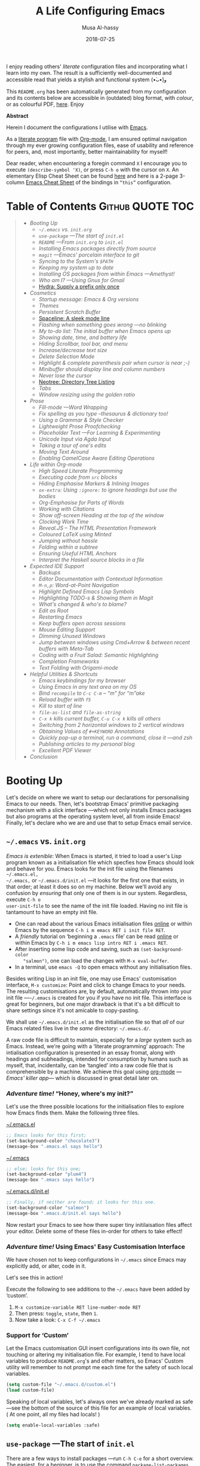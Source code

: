 # Created 2019-12-21 Sat 17:14
#+TITLE: A Life Configuring Emacs
#+DATE: 2018-07-25
#+AUTHOR: Musa Al-hassy
#+export_file_name: README.org

#+html: <p align="center"> <img src="emacs-logo.png" width=150 height=150/> </p> <p align="center"> <a href="https://www.gnu.org/software/emacs/"> <img src="https://img.shields.io/badge/GNU%20Emacs-26.1-b48ead.svg?style=plastic"/></a> <a href="https://orgmode.org/"><img src="https://img.shields.io/badge/org--mode-9.3-489a9f.svg?style=plastic"/></a> </p> <p align="center"> <img src="emacs-birthday-present.png" width=200 height=250/> </p>

I enjoy reading others' /literate/ configuration files and
incorporating what I learn into my own. The result is a
sufficiently well-documented and accessible read that yields
a stylish and functional system (•̀ᴗ•́)و

This ~README.org~ has been automatically generated from my
configuration and its contents below are accessible
in (outdated) blog format, with /colour/, or as colourful
PDF, [[https://alhassy.github.io/init/][here]]. Enjoy

#+begin_src emacs-lisp :tangle no :exports results :wrap "export html" :results replace
(concat
"<p align=\"center\">
        <a href=\"https://www.gnu.org/software/emacs/\">
        <img src=\"https://img.shields.io/badge/GNU%20Emacs-" emacs-version "-b48ead.svg?style=plastic\"/></a>
        <a href=\"https://orgmode.org/\"><img src=\"https://img.shields.io/badge/org--mode-" org-version "-489a9f.svg?style=plastic\"/></a>
</p>")
#+end_src

#+begin_center
*Abstract*
#+end_center

Herein I document the configurations I utilise with [[https://gnu.org/s/emacs][Emacs]].

As a [[https://www.offerzen.com/blog/literate-programming-empower-your-writing-with-emacs-org-mode][literate program]] file with [[http://orgmode.org/][Org-mode]], I am ensured optimal navigation
through my ever growing configuration files, ease of usability and reference
for peers, and, most importantly, better maintainability for myself!

Dear reader, when encountering a foregin command ~X~ I encourage you to execute ~(describe-symbol 'X)~, or press ~C-h o~ with the cursor on ~X~.
An elementary Elisp Cheat Sheet can be found [[https://github.com/alhassy/ElispCheatSheet][here]]
and here is a 2-page 3-column [[https://github.com/alhassy/emacs.d/blob/master/CheatSheet.pdf][Emacs Cheat Sheet]] of the bindings
in ~“this”~ configuration.

* Table of Contents                                  :Github:QUOTE:TOC:
#+BEGIN_QUOTE
- [[Booting Up][Booting Up]]
  - [[=~/.emacs= vs. =init.org=][=~/.emacs= vs. =init.org=]]
  - [[=use-package= ---The start of =init.el=][=use-package= ---The start of =init.el=]]
  - [[~README~ ---From ~init.org~ to ~init.el~][~README~ ---From ~init.org~ to ~init.el~]]
  - [[Installing Emacs packages directly from source][Installing Emacs packages directly from source]]
  - [[=magit= ---Emacs' porcelain interface to git][=magit= ---Emacs' porcelain interface to git]]
  - [[Syncing to the System's =$PATH=][Syncing to the System's =$PATH=]]
  - [[Keeping my system up to date][Keeping my system up to date]]
  - [[Installing OS packages from within Emacs ---Amethyst!][Installing OS packages from within Emacs ---Amethyst!]]
  - [[Who am I? ---Using Gnus for Gmail][Who am I? ---Using Gnus for Gmail]]
  - [[Hydra: Supply a prefix only once][Hydra: Supply a prefix only once]]
- [[Cosmetics][Cosmetics]]
  - [[Startup message: Emacs & Org versions][Startup message: Emacs & Org versions]]
  - [[Themes][Themes]]
  - [[Persistent Scratch Buffer][Persistent Scratch Buffer]]
  - [[Spaceline: A sleek mode line][Spaceline: A sleek mode line]]
  - [[Flashing when something goes wrong ---no blinking][Flashing when something goes wrong ---no blinking]]
  - [[My to-do list: The initial buffer when Emacs opens up][My to-do list: The initial buffer when Emacs opens up]]
  - [[Showing date, time, and battery life][Showing date, time, and battery life]]
  - [[Hiding Scrollbar, tool bar, and menu][Hiding Scrollbar, tool bar, and menu]]
  - [[Increase/decrease text size][Increase/decrease text size]]
  - [[Delete Selection Mode][Delete Selection Mode]]
  - [[Highlight & complete parenthesis pair when cursor is near ;-)][Highlight & complete parenthesis pair when cursor is near ;-)]]
  - [[Minibuffer should display line and column numbers][Minibuffer should display line and column numbers]]
  - [[Never lose the cursor][Never lose the cursor]]
  - [[Neotree: Directory Tree Listing][Neotree: Directory Tree Listing]]
  - [[Tabs][Tabs]]
  - [[Window resizing using the golden ratio][Window resizing using the golden ratio]]
- [[Prose][Prose]]
  - [[Fill-mode ---Word Wrapping][Fill-mode ---Word Wrapping]]
  - [[Fix spelling as you type --thesaurus & dictionary too!][Fix spelling as you type --thesaurus & dictionary too!]]
  - [[Using a Grammar & Style Checker][Using a Grammar & Style Checker]]
  - [[Lightweight Prose Proofchecking][Lightweight Prose Proofchecking]]
  - [[Placeholder Text ---For Learning & Experimenting][Placeholder Text ---For Learning & Experimenting]]
  - [[Unicode Input via Agda Input][Unicode Input via Agda Input]]
  - [[Taking a tour of one's edits][Taking a tour of one's edits]]
  - [[Moving Text Around][Moving Text Around]]
  - [[Enabling CamelCase Aware Editing Operations][Enabling CamelCase Aware Editing Operations]]
- [[Life within Org-mode][Life within Org-mode]]
  - [[High Speed Literate Programming][High Speed Literate Programming]]
  - [[Executing code from ~src~ blocks][Executing code from ~src~ blocks]]
  - [[Hiding Emphasise Markers & Inlining Images][Hiding Emphasise Markers & Inlining Images]]
  - [[~ox-extra~: Using ~:ignore:~ to ignore headings but use the bodies][~ox-extra~: Using ~:ignore:~ to ignore headings but use the bodies]]
  - [[Org-Emphasise for Parts of Words][Org-Emphasise for Parts of Words]]
  - [[Working with Citations][Working with Citations]]
  - [[Show off-screen Heading at the top of the window][Show off-screen Heading at the top of the window]]
  - [[Clocking Work Time][Clocking Work Time]]
  - [[Reveal.JS -- The HTML Presentation Framework][Reveal.JS -- The HTML Presentation Framework]]
  - [[Coloured LaTeX using Minted][Coloured LaTeX using Minted]]
  - [[Jumping without hassle][Jumping without hassle]]
  - [[Folding within a subtree][Folding within a subtree]]
  - [[Ensuring Useful HTML Anchors][Ensuring Useful HTML Anchors]]
  - [[Interpret the Haskell source blocks in a file][Interpret the Haskell source blocks in a file]]
- [[Expected IDE Support][Expected IDE Support]]
  - [[Backups][Backups]]
  - [[Editor Documentation with Contextual Information][Editor Documentation with Contextual Information]]
  - [[~M-n,p~: Word-at-Point Navigation][~M-n,p~: Word-at-Point Navigation]]
  - [[Highlight Defined Emacs Lisp Symbols][Highlight Defined Emacs Lisp Symbols]]
  - [[Highlighting TODO-s & Showing them in Magit][Highlighting TODO-s & Showing them in Magit]]
  - [[What's changed & who's to blame?][What's changed & who's to blame?]]
  - [[Edit as Root][Edit as Root]]
  - [[Restarting Emacs][Restarting Emacs]]
  - [[Keep buffers open across sessions][Keep buffers open across sessions]]
  - [[Mouse Editing Support][Mouse Editing Support]]
  - [[Dimming Unused Windows][Dimming Unused Windows]]
  - [[Jump between windows using Cmd+Arrow & between recent buffers with Meta-Tab][Jump between windows using Cmd+Arrow & between recent buffers with Meta-Tab]]
  - [[Coding with a Fruit Salad: Semantic Highlighting][Coding with a Fruit Salad: Semantic Highlighting]]
  - [[Completion Frameworks][Completion Frameworks]]
  - [[Text Folding with Origami-mode][Text Folding with Origami-mode]]
- [[Helpful Utilities & Shortcuts][Helpful Utilities & Shortcuts]]
  - [[Emacs keybindings for my browser][Emacs keybindings for my browser]]
  - [[Using Emacs in any text area on my OS][Using Emacs in any text area on my OS]]
  - [[Bind ~recompile~ to ~C-c C-m~ -- “m” for “m”ake][Bind ~recompile~ to ~C-c C-m~ -- “m” for “m”ake]]
  - [[Reload buffer with ~f5~][Reload buffer with ~f5~]]
  - [[Kill to start of line][Kill to start of line]]
  - [[~file-as-list~ and ~file-as-string~][~file-as-list~ and ~file-as-string~]]
  - [[~C-x k~ kills current buffer, ~C-u C-x k~ kills all others][~C-x k~ kills current buffer, ~C-u C-x k~ kills all others]]
  - [[Switching from 2 horizontal windows to 2 vertical windows][Switching from 2 horizontal windows to 2 vertical windows]]
  - [[Obtaining Values of ~#+KEYWORD~ Annotations][Obtaining Values of ~#+KEYWORD~ Annotations]]
  - [[Quickly pop-up a terminal, run a command, close it ---and zsh][Quickly pop-up a terminal, run a command, close it ---and zsh]]
  - [[Publishing articles to my personal blog][Publishing articles to my personal blog]]
  - [[Excellent PDF Viewer][Excellent PDF Viewer]]
- [[Conclusion][Conclusion]]
#+END_QUOTE

* Booting Up
Let's decide on where we want to setup our declarations for personalising Emacs
to our needs. Then, let's bootstrap Emacs' primitive packaging mechanism with a
slick interface ---which not only installs Emacs packages but also programs at
the operating system level, all from inside Emacs!  Finally, let's declare who
we are and use that to setup Emacs email service.

** =~/.emacs= vs. =init.org=

/Emacs is extenible/: When Emacs is started, it tried to load a user's Lisp
program known as a initialisation file which specfies how Emacs should look and
behave for you.  Emacs looks for the init file using the filenames =~/.emacs.el,
~/.emacs,= or =~/.emacs.d/init.el= ---it looks for the first one that exists, in
that order; at least it does so on my machine.  Below we'll avoid any confusion
by /ensuring/ that only one of them is in our system.  Regardless, execute =C-h o
user-init-file= to see the name of the init file loaded. Having no init file is
tantamount to have an empty init file.

- One can read about the various Emacs initialisation files [[https://www.gnu.org/software/emacs/manual/html_node/emacs/Init-File.html#Init-File][online]] or
  within Emacs by the sequence ~C-h i m emacs RET i init file RET~.
- A /friendly/ tutorial on ‘beginning a =.emacs= file’ can be read
  [[https://www.gnu.org/software/emacs/manual/html_node/eintr/Beginning-init-File.html#Beginning-init-File][online]] or within Emacs by ~C-h i m emacs lisp intro RET i .emacs RET~.
- After inserting some lisp code and saving, such as ~(set-background-color
    "salmon")~, one can load the changes with ~M-x eval-buffer~.
- In a terminal, use ~emacs -Q~ to open emacs without any initialisation files.

Besides writing Lisp in an init file, one may use Emacs' customisation
interface, ~M-x customize~: Point and click to change Emacs to your needs. The
resulting customisations are, by default, automatically thrown into your init
file ---=~/.emacs= is created for you if you have no init file.  This interface is
great for beginners, but one major drawback is that it's a bit difficult to
share settings since it's not amicable to copy-pasting.

We shall use =~/.emacs.d/init.el= as the initialisation file so that /all/ of our
Emacs related files live in the /same/ directory: =~/.emacs.d/=.

A raw code file is difficult to maintain, especially for a /large/ system such as
Emacs. Instead, we're going with a ‘literate programming’ approach: The
intialisation configuration is presented in an essay fromat, along with headings
and subheadings, intended for consumption by humans such as myself, that,
incidentally, can be ‘tangled’ into a raw code file that is comprehensible by a
machine. We achieve this goal using [[#Life-within-Org-mode][org-mode]] ---/Emacs' killer app/--- which is
discussed in great detail later on.

*** /Adventure time!/ “Honey, where's my init?”

Let's use the three possible locations for the initialisation files
to explore how Emacs finds them. Make the following three files.

_~/.emacs.el_
#+begin_src emacs-lisp :tangle no
;; Emacs looks for this first;
(set-background-color "chocolate3")
(message-box ".emacs.el says hello")
#+end_src
_~/.emacs_
#+begin_src emacs-lisp :tangle no
;; else; looks for this one;
(set-background-color "plum4")
(message-box ".emacs says hello")
#+end_src
_~/.emacs.d/init.el_
#+begin_src emacs-lisp :tangle no
;; Finally, if neither are found; it looks for this one.
(set-background-color "salmon")
(message-box ".emacs.d/init.el says hello")
#+end_src

Now restart your Emacs to see how there super tiny initilaisation files
affect your editor. Delete some of these files in-order for others to take effect!

*** /Adventure time!/ Using Emacs' Easy Customisation Interface

We have chosen not to keep configurations in ~~/.emacs~ since
Emacs may explicitly add, or alter, code in it.

Let's see this in action!

Execute the following to see additions to the ~~/.emacs~ have been added by
‘custom’.
1. =M-x customize-variable RET line-number-mode RET=
2. Then press: ~toggle~, ~state~, then ~1~.
3. Now take a look: =C-x C-f ~/.emacs=

*** Support for ‘Custom’

Let the Emacs customisation GUI insert configurations into its own file, not
touching or altering my initialisation file.  For example, I tend to have local
variables to produce ~README.org~'s and other matters, so Emacs' Custom utility
will remember to not prompt me each time for the safety of such local variables.
#+begin_src emacs-lisp
(setq custom-file "~/.emacs.d/custom.el")
(load custom-file)
#+end_src

Speaking of local variables, let's always ones we've already marked as safe
---see the bottom of the source of this file for an example of local variables.
( At one point, all my files had locals! )
#+begin_src emacs-lisp
(setq enable-local-variables :safe)
#+end_src

** =use-package= ---The start of =init.el=

There are a few ways to install packages ---run ~C-h C-e~ for a short overview.
The easiest, for a beginner, is to use the command ~package-list-packages~ then
find the desired package, press ~i~ to mark it for installation, then install all
marked packages by pressing ~x~.

- /Interactively/:  ~M-x list-packages~ to see all melpa packages that can install
  - Not in alphabetical order, so maybe search with ~C-s~.
  - Press ~Enter~ on a package to see its description.
- Or more quickly, to install, say, the haskell mode: ~M-x package-install RET
    unicode-fonts RET~.

“From rags to riches”: Recently I switched to Mac ---first time trying the OS.
I had to do a few ~package-install~'s and it was annoying.  I'm looking for the
best way to package my Emacs installation ---including my installed packages and
configuration--- so that I can quickly install it anywhere, say if I go to
another machine.  It seems ~use-package~ allows me to configure and auto install
packages.  On a new machine, when I clone my ~.emacs.d~ and start Emacs, on the
first start it should automatically install and compile all of my packages
through ~use-package~ when it detects they're missing.

First we load ~package~, the built-in package manager.  It is by default only
connected to the GNU ELPA (Emacs Lisp Package Archive) repository, so we
extended it with other popular repositories; such as the much larger [[https://melpa.org/#/][MELPA]]
(Milkypostman's ELPA) ---it builds packages [[https://github.com/melpa/melpa][directly from the source-code
reposistories of developers]], rather than having all packages in one repository.
#+begin_src emacs-lisp
;; Make all commands of the “package” module present.
(require 'package)

;; Internet repositories for new packages.
(setq package-archives '(("org"       . "http://orgmode.org/elpa/")
                         ("gnu"       . "http://elpa.gnu.org/packages/")
                         ("melpa"     . "http://melpa.org/packages/")
                         ("melpa-stable" . "http://stable.melpa.org/packages/")))

;; Actually get “package” to work.
(package-initialize)
(package-refresh-contents)
#+end_src

- All installed packages are placed, by default, in =~/.emacs.d/elpa=.
- *Neato:* /If one module requires others to run, they will be installed automatically./

The declarative configuration tool [[https://github.com/jwiegley/use-package/][use-package]] is a
macro/interface that manages other packages and the way they interact.
- It allows us to tersely organise a package's configuration.
  - By default, ~(use-package foo)~ only loads a package, if it's on our system.
    - Use the standalone keyword ~:disabled~ to turn off loading
      a module that, say, you're not using anymore.
- It is /not/ a package manger, but we can make it one by having it automatically
  install modules, via Emacs packing mechanism, when they're not in our system.

  We achieve this by using the keyword option ~:ensure t~.
- Here are common keywords we will use, in super simplified terms.
  - ~:init   f₁ … fₙ~  /Always/ executes code forms ~fᵢ~ /before/ loading a package.
  - ~:diminish str~  Uses /optional/ string ~str~ in the modeline to indicate
    this module is active. Things we use often needn't take
    real-estate down there and so no we provide no ~str~.
  - ~:config f₁ … fₙ~ /Only/ executes code forms ~fᵢ~ /after/ loading a package.

    The remaining keywords only take affect /after/ a module loads.

  - ~:bind ((k₁ . f₁) … (kₙ . fₙ)~ Lets us bind keys ~kᵢ~, such as
    ~"M-s o"~, to functions, such as =occur=.
    - When /n = 1/, the extra outer parenthesis are not necessary.
  - ~:hook ((m₁ … mₙ) . f)~ Enables functionality ~f~ whenever we're in one of the
    modes ~mᵢ~, such as ~org-mode~. The ~. f~, along with the outermost parenthesis,
    is optional and defaults to the name of the package ---Warning: Erroneous
    behaviour happens if the package's name is not a function provided by the
    package; a common case is when package's name does /not/ end in ~-mode~,
    leading to the invocation ~((m₁ … mₙ) . <whatever-the-name-is>-mode)~ instead.

    Additionally, when /n = 1/, the extra outer parenthesis are not necessary.
  - ~:custom (k₁ v₁ d₁) … (kₙ vₙ dₙ)~ Sets a package's custom variables ~kᵢ~ to have
    values ~vᵢ~, along with /optional/ user documentation ~dᵢ~ to explain to yourself,
    in the future, why you've made this decision.

    This is essentially ~setq~ within ~:config~.

We now bootstrap ~use-package~.
#+begin_src emacs-lisp
(unless (package-installed-p 'use-package)
  (package-install 'use-package))

(require 'use-package)
#+end_src

We can now invoke ~(use-package XYZ :ensure t)~ which should check for the ~XYZ~
package and make sure it is accessible.  If not, the ~:ensure t~ part tells
~use-package~ to download it ---using the built-in ~package~ manager--- and place it
somewhere accessible, in =~/.emacs.d/elpa/= by default.  By default we would like
to download packages, since I do not plan on installing them manually by
downloading Lisp files and placing them in the correct places on my system.
#+begin_src emacs-lisp
(setq use-package-always-ensure t)
#+end_src
The use of ~:ensure t~ only installs absent modules, but it does no updating.
Let's set up [[https://github.com/rranelli/auto-package-update.el][an auto-update mechanism]].
#+begin_src emacs-lisp
(use-package auto-package-update
  :config
  ;; Delete residual old versions
  (setq auto-package-update-delete-old-versions t)
  ;; Do not bother me when updates have taken place.
  (setq auto-package-update-hide-results t)
  ;; Update installed packages at startup if there is an update pending.
  (auto-package-update-maybe))
#+end_src

Here's another example use of ~use-package~.  Later on, I have a “show recent files
pop-up” command set to ~C-x C-r~; but what if I forget? This mode shows me all key
completions when I type ~C-x~, for example.  Moreover, I will be shown other
commands I did not know about! Neato :-)
#+begin_src emacs-lisp
;; Making it easier to discover Emacs key presses.
(use-package which-key
  :diminish
  :config (which-key-mode)
          (which-key-setup-side-window-bottom)
          (setq which-key-idle-delay 0.05))
#+end_src
⟨ Honestly, I seldom even acknowledge this pop-up; but it's always nice to show
to people when I'm promoting Emacs. ⟩

Above, the ~:diminish~ keyword indicates that we do not want the mode's name to be
shown to us in the modeline ---the area near the bottom of Emacs.  It does so by
using the ~diminish~ package, so let's install that.
#+begin_src emacs-lisp
(use-package diminish
  :config ;; Let's hide some markers.
    (diminish 'eldoc-mode)
    (diminish 'org-indent-mode)
    (diminish 'subword-mode))
#+end_src

Here are other packages that I want to be installed onto my machine.
#+begin_src emacs-lisp
;; Efficient version control.
(use-package magit
  :config (global-set-key (kbd "C-x g") 'magit-status))

(use-package htmlize)
;; Main use: Org produced htmls are coloured.
;; Can be used to export a file into a coloured html.

;; Quick BibTeX references, sometimes.
(use-package biblio)

;; Get org-headers to look pretty! E.g., * → ⊙, ** ↦ ◯, *** ↦ ★
;; https://github.com/emacsorphanage/org-bullets
(use-package org-bullets
  :hook (org-mode . org-bullets-mode))

;; Haskell's cool
(use-package haskell-mode)

;; Lisp libraries with Haskell-like naming.
(use-package dash)    ;; “A modern list library for Emacs”
(use-package s   )    ;; “The long lost Emacs string manipulation library”.

;; Library for working with system files;
;; e.g., f-delete, f-mkdir, f-move, f-exists?, f-hidden?
(use-package f)
#+end_src

Note:
- [[https://github.com/magnars/dash.el][dash]]: “A modern list library for Emacs”
  - E.g., ~(--filter (> it 10) (list 8 9 10 11 12))~
- [[https://github.com/magnars/s.el][s]]: “The long lost Emacs string manipulation library”.
  - E.g., ~s-trim, s-replace, s-join~.

** ~README~ ---From ~init.org~ to ~init.el~

Rather than manually extracting the Lisp code from this literate document each
time we alter it, let's instead add a ‘hook’ ---a method that is invoked on a
particular event, in this case when we save the file.  More precisely, in this
case, ~C-x C-s~ is a normal save whereas ~C-u C-x C-s~ is a save after forming
~init.elc~ and ~README.md~.

#+name: enable making init and readme
#+begin_src emacs-lisp :eval never-export
(defun my/make-init-el-and-README ()
    (interactive "P") ;; Places value of universal argument into: current-prefix-arg
    (when current-prefix-arg
      (let* ((time      (current-time))
                 (_date     (format-time-string "_%Y-%m-%d"))
                 (.emacs    "~/.emacs")
                 (.emacs.el "~/.emacs.el"))

        (save-excursion
          ;; remove any other initialisation file candidates
          (ignore-errors
            (f-move .emacs    (concat .emacs _data))
            (f-move .emacs.el (concat .emacs.el _data)))

          ;; Make init.el
          (org-babel-tangle)
          ; (byte-compile-file "~/.emacs.d/init.el")
          (load-file "~/.emacs.d/init.el")

          ;; Make README.org
          (org-babel-goto-named-src-block "make-readme")
          (org-babel-execute-src-block)

          ;; Acknowledgement
          (message "Tangled, compiled, and loaded init.el; and made README.md … %.06f seconds"
                   (float-time (time-since time)))))))

  (add-hook 'after-save-hook 'my/make-init-el-and-README nil 'local-to-this-file-please)
#+end_src

Where the following block has ~#+NAME: make-readme~ before it.
This source block generates the ~README~ for the associated Github repository.
#+name: make-readme
#+begin_src emacs-lisp :tangle no :export_never t
;; Update the table of contents in this file.
(toc-org-mode)
(toc-org-insert-toc)
(save-buffer)
(with-temp-buffer
    (insert
    "#+EXPORT_FILE_NAME: README.org

     # Logos and birthday present painting
    ,#+HTML:" (s-collapse-whitespace (concat
    " <p align=\"center\">
       <img src=\"emacs-logo.png\" width=150 height=150/>
     </p>

     <p align=\"center\">
        <a href=\"https://www.gnu.org/software/emacs/\">
             <img src=\"https://img.shields.io/badge/GNU%20Emacs-" emacs-version "-b48ead.svg?style=plastic\"/></a>
        <a href=\"https://orgmode.org/\"><img src=\"https://img.shields.io/badge/org--mode-" org-version "-489a9f.svg?style=plastic\"/></a>
     </p>

     <p align=\"center\">
       <img src=\"emacs-birthday-present.png\" width=200 height=250/>
     </p>
    "))

   ;; My Literate Setup; need the empty new lines for the export
   "

     I enjoy reading others' /literate/ configuration files and
     incorporating what I learn into my own. The result is a
     sufficiently well-documented and accessible read that yields
     a stylish and functional system (•̀ᴗ•́)و

     This ~README.org~ has been automatically generated from my
     configuration and its contents below are accessible
     in (outdated) blog format, with /colour/, or as colourful
     PDF, [[https://alhassy.github.io/init/][here]]. Enjoy
     :smile:

     ,#+INCLUDE: init.org
    ")

    ;; No code execution on export
    ;; ⟪ For a particular block, we use “:eval never-export”. ⟫
    (let ((org-export-use-babel nil))
      (org-mode)
      (org-org-export-to-org)))
#+end_src
Alternatively, evaluate the above source block with ~C-c C-c~ to produce a ~README~
file.

Notes:
- Github supports several markup languages, one of which is Org-mode.
  - It seems that Github uses [[https://github.com/bdewey/org-ruby][org-ruby]] to convert org-mode to html.
  - [[https://github.com/novoid/github-orgmode-tests][Here]] is a repo demonstrating how Github interprets Org-mode files.
  - org-ruby supports inline ~#+HTML~ but [[https://github.com/wallyqs/org-ruby/issues/51][not html blocks]].

- It seems coloured HTML does not render well:
  #+begin_src emacs-lisp :tangle no
  (org-html-export-to-html)
  (shell-command "mv README.html README.md")
  #+end_src
- [[https://orgmode.org/manual/JavaScript-support.html][JavaScript supported display of web pages]] with:
  #+begin_src org :tangle no
  ,#+INFOJS_OPT: view:info toc:t buttons:t
  #+end_src
  This looks nice for standalone pages, but doesn't incorporate nicely with
  github README.org.

The above mentioned package ~toc-org~, which creates an up-to-date table
of contents in an org file, at any heading tagged ~:TOC:~.  It's useful
primarily for README files on Github.
#+begin_src emacs-lisp
(use-package toc-org
  ;; Automatically update toc when saving an Org file.
  :hook (org-mode . toc-org-mode))

;; Make toc-org links appear to be the same as their visible text.
(defun toc-org-hrefify-org (str &optional hash)
  "Given a heading, transform it into a href using the org-mode rules."
  (toc-org-format-visible-link str))
#+end_src

I'm not sure how I feel about actually having the Github-serving TOC in my
source file. It's nice to have around, from an essay-perspecive, but it breaks
HTML export since its links are /not/ well-behaved; e.g., ~:ignore:~-ed headlines
appear in the toc, but do not link to any visible heading in the HTML; likewise,
headings with URLS in their names break. As such, below I've developed a way to
erase it altogether ---alternatively, one could mark the toc as ~:noexport:~, but
this would then, in my current approach, not result in a toc in the resulting
README.
#+begin_src emacs-lisp
(cl-defun my/org-replace-tree-contents (heading &key (with "") (offset 0))
  "Replace the contents of org tree HEADING with WITH, starting at OFFSET.

Clear a subtree leaving first 3 lines untouched  ⇐  :offset 3
Deleting a tree & its contents                   ⇐  :offset -1, or any negative number.
Do nothing to a tree of 123456789 lines          ⇐  :offset 123456789

Precondition: offset < most-positive-fixnum; else we wrap to a negative number."
  (interactive)
  (save-excursion
    (beginning-of-buffer)
    (re-search-forward (format "^\\*+ %s" (regexp-quote heading)))
    ;; To avoid ‘forward-line’ from spilling onto other trees.
    (org-narrow-to-subtree)
    (org-mark-subtree)
    ;; The 1+ is to avoid the heading.
    (dotimes (_ (1+ offset)) (forward-line))
    (delete-region (region-beginning) (region-end))
    (insert with)
    (widen)))

;; Erase :TOC: body.
;; (my/org-replace-tree-contents "Table of Contents")
#+end_src
** Installing Emacs packages directly from source

[[https://github.com/quelpa/quelpa-use-package][Quelpa]] allows us to build Emacs packages directly from source repositories.  It
derives its name from the German word /Quelle/, for /souce/ [code], adjoined to
ELPA.  Its ~use-package~ interface allows us to use ~use-package~ like normal but
when we want to install a file from souce we use the keyword ~:quelpa t~.


#+begin_src emacs-lisp
(use-package quelpa-use-package)
#+end_src

Let's use this to obtain an improved info-mode from the EmacsWiki.
#+begin_src emacs-lisp
(use-package info+
  :quelpa (info+ :fetcher wiki :url "https://www.emacswiki.org/emacs/info%2b.el"))
#+end_src

** =magit= ---Emacs' porcelain interface to git
Let's setup an Emacs ‘porcelain’ interface to git ---it makes working with
version control tremendously convenient.  Moreover, I add a little pop-up so
that I don't forget to commit often!

Why use ~magit~ as the interface to the git version control system?  In ~magit~
buffer nearly everything can be acted upon: Press =return=, or =space=, to see
details and =tab= to see children items, usually.

First, let's setup our git credentials.
#+begin_src emacs-lisp
;; See here for a short & useful tutorial:
;; https://alvinalexander.com/git/git-show-change-username-email-address
(when (equal ""
(shell-command-to-string "git config user.name"))
  (shell-command "git config --global user.name \"Musa Al-hassy\"")
  (shell-command "git config --global user.email \"alhassy@gmail.com\""))
#+end_src

Below is my personal quick guide to working with magit ---for a full tutorial
see [[http://jr0cket.co.uk/2012/12/driving-git-with-emacs-pure-magic-with.html.html][jr0cket's blog]].

- ~dired~ :: See the contents of a particular directory.

- ~magit-init~ :: Put a project under version control.
     The mini-buffer will prompt you for the top level folder version.
     A ~.git~ folder will be created there.

- ~magit-status~ , ~C-x g~ :: See status in another buffer.
     Press ~?~ to see options, including:
  - g :: Refresh the status buffer.
  - TAB :: See collapsed items, such as what text has been changed.
  - ~q~ :: Quit magit, or go to previous magit screen.
  - ~s~ :: Stage, i.e., add, a file to version control.
       Add all untracked files by selecting the /Untracked files/ title.

       [[https://softwareengineering.stackexchange.com/a/119807/185815][The staging area is akin to a pet store; commiting is taking the pet home.]]

  - ~k~ :: Kill, i.e., delete a file locally.
  - ~K~ :: This' ~(magit-file-untrack)~ which does ~git rm --cached~.
  - ~i~ :: Add a file to the project ~.gitignore~ file. Nice stuff =)
  - ~u~ :: Unstage a specfif staged change highlighed by cursor.
       ~C-u s~ stages everything --tracked or not.
  - ~c~ :: Commit a change.
    - A new buffer for the commit message appears, you write it then
      commit with ~C-c C-c~ or otherwise cancel with ~C-c C-k~.
      These commands are mentioned to you in the minibuffer when you go to commit.
    - You can provide a commit to /each/ altered chunk of text!
      This is super neat, you make a series of local such commits rather
      than one nebulous global commit for the file. The ~magit~ interface
      makes this far more accessible than a standard terminal approach!
    - You can look at the unstaged changes, select a /region/, using ~C-SPC~ as usual,
      and commit only that if you want!
    - When looking over a commit, ~M-p/n~ to efficiently go to previous or next altered sections.
    - Amend a commit by pressing ~a~ on ~HEAD~.

  - ~d~ :: Show differences, another ~d~ or another option.
    - This is magit! Each hunk can be acted upon; e.g., ~s~ or ~c~ or ~k~ ;-)
  - ~v~ :: Revert a commit.
  - ~x~ :: Undo last commit. Tantamount to ~git reset HEAD~~ when cursor is on most recent
       commit; otherwise resets to whatever commit is under the cursor.
  - ~l~ :: Show the log, another ~l~ for current branch; other options will be displayed.
    - Here ~space~ shows details in another buffer while cursour remains in current
      buffer and, moreover, continuing to press ~space~ scrolls through the other buffer!
      Neato.
  - ~P~ :: Push.
  - ~F~ :: Pull.
  - ~:~ :: Execute a raw git command; e.g., enter ~whatchanged~.

Notice that every time you press one of these commands, a ‘pop-up’ of realted
git options appears! Thus not only is there no need to memorise many of them,
but this approach makes /discovering/ other commands easier.

Below are the git repos I'd like to clone ---along with a function to do so
quickly.
#+begin_src emacs-lisp
(use-package magit)

;; Do not ask about this variable when cloning.
(setq magit-clone-set-remote.pushDefault t)

(cl-defun maybe-clone (remote &optional (local (concat "~/" (file-name-base remote))))
  "Clone a REMOTE repository if the LOCAL directory does not exist.

Yields ‘repo-already-exists’ when no cloning transpires,
otherwise yields ‘cloned-repo’.

LOCAL is optional and defaults to the base name; e.g.,
if REMOTE is https://github.com/X/Y then LOCAL becomes ~/Y."
  (if (file-directory-p local)
      'repo-already-exists
    (async-shell-command (concat "git clone " remote " " local))
    (add-to-list 'magit-repository-directories `(,local   . 0))
    'cloned-repo))

(maybe-clone "https://github.com/alhassy/emacs.d" "~/.emacs.d")
(maybe-clone "https://github.com/alhassy/alhassy.github.io")
(maybe-clone "https://github.com/alhassy/CheatSheet")
(maybe-clone "https://github.com/alhassy/ElispCheatSheet")
(maybe-clone "https://github.com/alhassy/CatsCheatSheet")
(maybe-clone "https://github.com/alhassy/islam")

;; For brevity, many more ‘maybe-clone’ clauses are hidden in the source file.
#+end_src
Let's always notify ourselves of a file that has [[https://tpapp.github.io/post/check-uncommitted/][uncommited changes]]
---we might have had to step away from the computer and forgotten to commit.
#+begin_src emacs-lisp
(require 'magit-git)

(defun my/magit-check-file-and-popup ()
  "If the file is version controlled with git
  and has uncommitted changes, open the magit status popup."
  (let ((file (buffer-file-name)))
    (when (and file (magit-anything-modified-p t file))
      (message "This file has uncommited changes!")
      (when nil ;; Became annyoying after some time.
      (split-window-below)
      (other-window 1)
      (magit-status)))))

;; I usually have local variables, so I want the message to show
;; after the locals have been loaded.
(add-hook 'find-file-hook
  '(lambda ()
      (add-hook 'hack-local-variables-hook 'my/magit-check-file-and-popup)))
#+end_src

Finally, one of the main points for using version control is to have access to
historic versions of a file. The following utility allows us to ~M-x
git-timemachine~ on a file and use ~p/n/g/q~ to look at previous, next, goto
arbitrary historic versions, or quit.
- If we want to roll back to a previous version, we just ~write-file~ or ~C-x C-s~
  as usual! The power of text!
#+begin_src emacs-lisp
(use-package git-timemachine)
#+end_src

** Syncing to the System's =$PATH=
For one reason or another, on OS X it seems that an Emacs instance
begun from the terminal may not inherit the terminal's environment
variables, thus making it difficult to use utilities like ~pdflatex~
when Org-mode attempts to produce a PDF.

#+begin_src emacs-lisp
(use-package exec-path-from-shell
  :init
  (when (memq window-system '(mac ns x))
    (exec-path-from-shell-initialize)))
#+end_src

See the [[https://github.com/purcell/exec-path-from-shell][exec-path-from-shell]] documentation for setting other environment variables.
** Keeping my system up to date
Let's ensure our system is always up to date.
#+begin_src emacs-lisp
(defun my/stay-up-to-date ()
  "Ensure that OS and Emacs package listings are up to date.

   Takes ~5 seconds when everything is up to date."
  (async-shell-command "brew update && brew upgrade")
  (other-window 1)
  (rename-buffer "Keeping-system-up-to-date")

  (package-refresh-contents 'please-do-so-in-the-background)
  (message "Updated Emacs package manager.")
  (other-window 1))

(add-hook 'after-init-hook 'my/stay-up-to-date)

;; For now, doing this since I'm also calling my/stay-up-to-date with
;; after-init-hook which hides the startup message.
(add-hook 'after-init-hook 'display-startup-echo-area-message)
#+end_src

** Installing OS packages from within Emacs ---Amethyst!

Sometimes Emacs packages depend on existing system binaries, ~use-package~ let's
us ensure these exist using the ~:ensure-system-package~ keyword extension.

- This is like ~:ensure t~ but operates at the OS level and uses your default
  OS package manager.

Let's obtain the extension.
#+begin_src emacs-lisp
;; Auto installing OS system packages
(use-package use-package-ensure-system-package)
#+end_src
Here's an example use:
#+begin_src emacs-lisp :tangle no
(shell-command-to-string "type rg") ;; ⇒ rg not found
(use-package rg
  :ensure-system-package rg) ;; ⇒ There's a buffer *system-packages*
                             ;;   installing this tool at the OS level!
#+end_src
If you look at the ~*Messages*~ buffer, via ~C-h e~, on my machine it says
~brew install rg: finished~ ---it uses ~brew~ which is my OS package manager!

- The [[https://github.com/jwiegley/use-package#use-package-ensure-system-package][use-package-ensure-system-package]] documentation for a flurry of use cases.

The extension makes use of [[https://gitlab.com/jabranham/system-packages][system-packages]]; see its documentation to learn
more about managing installed OS packages from within Emacs. This is itself
a powerful tool, however it's interface ~M-x system-packages-install~ leaves much
to be desired ---namely, tab-compleition listing all available packages,
seeing their descriptions, and visiting their webpages.
This is remedied by [[https://github.com/emacs-helm/helm-system-packages][M-x helm-system-packages]] then ~RET~ to see a system
package's description, or ~TAB~ for the other features!
/This is so cool!/

#+begin_src emacs-lisp
;; An Emacs-based interface to the package manager of your operating system.
(use-package helm-system-packages)
#+end_src

The Helm counterpart is great for /discovarability/, whereas
the plain ~system-packages~ is great for /programmability/.

It is tedious to arrange my program windows manually, and as such I love tiling
window managers, which automatically arrange them.  I had been using [[https://xmonad.org][xmonad]]
until recently when I obtained a Mac machine and now use [[https://ianyh.com/amethyst/][Amethyst]] ---“Tiling
window manager for macOS along the lines of xmonad.”

#+begin_src emacs-lisp
;; Unlike the Helm variant, we need to specify our OS pacman.
(setq system-packages-package-manager 'brew)

;; Use “brew cask install” instead of “brew install” for installing programs.
(setf (nth 2 (assoc 'brew system-packages-supported-package-managers))
      '(install . "brew cask install"))

;; If the given system package doesn't exist; install it.
;; (system-packages-ensure "amethyst")
#+end_src

Neato! Now I can live in Emacs even more ^_^

** Who am I? ---Using Gnus for Gmail
Let's set the following personal Emacs-wide variables ---to be used in other
locations besides email.
#+begin_src emacs-lisp
(setq user-full-name    "Musa Al-hassy"
      user-mail-address "alhassy@gmail.com")
#+end_src

By default, in Emacs, we may send mail: Write it in Emacs with ~C-x m~,
then press ~C-c C-c~ to have it sent via your OS's default mailing system
---mine appears to be Gmail via the browser. Or cancel sending mail with
~C-c C-k~ ---the same commands for org-capturing, discussed below (•̀ᴗ•́)و

To send and read email in Emacs we use [[https://en.wikipedia.org/wiki/Gnus][GNUS]], which, like GNU itself, is a
recursive acronym: GNUS Network User Service.

1. Execute, rather place in your init:
   #+begin_src emacs-lisp
        (setq message-send-mail-function 'smtpmail-send-it)
   #+end_src
   Revert to the default OS mailing method by setting this variable to
   ~mailclient-send-it~.

2. Follow only the [[https://www.emacswiki.org/emacs/GnusGmail#toc1][quickstart here]]; namely, make a file named ~~/.gnus~ containing:
   #+begin_src emacs-lisp :tangle ~/.gnus
        ;; user-full-name and user-mail-address should be defined

   (setq gnus-select-method
         '(nnimap "gmail"
                  (nnimap-address "imap.gmail.com")
                  (nnimap-server-port "imaps")
                  (nnimap-stream ssl)))

   (setq smtpmail-smtp-server "smtp.gmail.com"
         smtpmail-smtp-service 587
         gnus-ignored-newsgroups "^to\\.\\|^[0-9. ]+\\( \\|$\\)\\|^[\"]\"[#'()]")
   #+end_src

3. Enable “2 step authentication” for Gmail following [[https://emacs.stackexchange.com/a/33309/10352][these]] instructions.

4. You will then obtain a secret password, the ~x~ marks below, which you insert
   in a file named ~~/.authinfo~ as follows ---using your email address.
   #+begin_src shell :tangle no
        machine imap.gmail.com login alhassy@gmail.com password xxxxxxxxxxxxxxxx port imaps
        machine smtp.gmail.com login alhassy@gmail.com password xxxxxxxxxxxxxxxx port 587
   #+end_src

5. In Emacs, ~M-x gnus~ to see what's there.

   Or compose mail with ~C-x m~ then send it with ~C-c C-c~.
   - Press ~C-h m~ to learn more about message mode for mail composition; or
     read the [[https://www.gnus.org/manual/message.pdf][Message Manual]].

In gnus, by default items you've looked at disappear ---i.e., are archived.
They can still be viewed in, say, your online browser if you like.
In the ~Group~ view, ~R~ resets gnus, possibly retriving mail or alterations
from other mail clients. ~q~ exits gnus in ~Group~ mode, ~q~ exits the particular
view to go back to summary mode. Only after pressing ~q~ from within a group
do changes take effect on articles ---such as moves, reads, deletes, etc.

- RET :: Open an article.

- B m :: Move an article, in its current state, to another group ---i.e.,
     ‘label’ using Gmail parlance.

     Something to consider doing when finished with an article.

     To delete an article, simply move it to ‘trash’ ---of course this will delete it
     in other mail clients as well. There is no return from trash.

     Emails can always be archieved ---never delete, maybe?

- ! :: Mark an article as read, but to be kept around ---e.g., you have not
     replied to it, or it requires more reading at a later time.

- R :: Reply to email with sender's content there in place.
  - ~r~ to reply to an email with sender's content in adjacent buffer.

- d :: Mark an article as done, i.e., read it and it can be archived.

Learn more by reading [[https://www.gnus.org/manual.html][The Gnus Manual]]; also available within Emacs by ~C-h i m
gnus~ (•̀ᴗ•́)و
- Or look at the [[https://www.gnu.org/software/emacs/refcards/pdf/gnus-refcard.pdf][Gnus Reference Card]].
- Or, less comprehensively, this [[https://github.com/redguardtoo/mastering-emacs-in-one-year-guide/blob/master/gnus-guide-en.org#subscribe-groups][outline]].
** Hydra: Supply a prefix only once
Sometimes we have keybindings that share a common prefix, say ~C-c j~ and ~C-c k~,
and we invoke them in an arbitrary sequence, it would be nice to invoke the
shared prefix /only once/ thereby having:
| ~C-c j C-c j C-c k C-c k M-3 C-c j M-5 C-c k~ | ≈ | ~C-c jjkk3j5k~ |

- The [[https://github.com/abo-abo/hydra#the-one-with-the-least-amount-of-code][“hydra-zoom”]] example from the documentation really showcases this utility.
- After the prefix is supplied, all extensions are shown in a minibuffer.

#+begin_src emacs-lisp
;; Invoke all possible key extensions having a common prefix by
;; supplying the prefix only once.
(use-package hydra)

;; The standard syntax:
;; (defhydra hydra-example (global-map "C-c v") ;; Prefix
;;   ;; List of triples (extension method description) )
#+end_src

From the [[https://github.com/abo-abo/hydra][Hydra]] repository is a ‘description for poets’:
#+begin_quote
Once you summon the Hydra through the prefixed binding (the body + any one
head), all heads can be called in succession with only a short extension.

The Hydra is vanquished once Hercules, any binding that isn't the Hydra's head,
arrives. Note that Hercules, besides vanquishing the Hydra, will still serve his
original purpose, calling his proper command. This makes the Hydra very
seamless, it's like a minor mode that disables itself auto-magically.
#+end_quote

See [[Taking a tour of one's edits]] below for a small and useful example.

* Cosmetics
#+begin_src emacs-lisp
;; Keep self motivated!
(setq frame-title-format '("" "%b - Living The Dream (•̀ᴗ•́)و"))
#+end_src

#+begin_src emacs-lisp
;; Make it very easy to see the line with the cursor.
(global-hl-line-mode t)

;; Clean up any accidental trailing whitespace and in other places,
;; upon save.
(add-hook 'before-save-hook 'whitespace-cleanup)

;; Nice soft yellow, pleasing ---try background colour for html export ;-)
(add-to-list 'default-frame-alist '(background-color . "#fcf4dc"))
;; "white"; or this darker yellow "#eae3cb"
#+end_src

** Startup message: Emacs & Org versions
#+begin_src emacs-lisp
;; Silence the usual message: Get more info using the about page via C-h C-a.
(setq inhibit-startup-message t)

(defun display-startup-echo-area-message ()
  "The message that is shown after ‘user-init-file’ is loaded."
  (message
      (concat "Welcome "      user-full-name
              "! Emacs "      emacs-version
              "; Org-mode "   org-version
              "; System "     (system-name)
                  (format "; Time %.3fs"
                      (float-time (time-subtract (current-time)
                                    before-init-time))))))
#+end_src
Now my startup message is,
#+begin_src emacs-lisp
;; Welcome Musa Al-hassy! Emacs 26.1; Org-mode 9.2.3; System alhassy-air.local
#+end_src

For some fun, run this cute method.
#+begin_src emacs-lisp :tangle no
(animate-birthday-present user-full-name)
#+end_src

** Themes
#+begin_src emacs-lisp
;; Treat all themes as safe; no query before use.
(setf custom-safe-themes t)

;; Nice looking themes ^_^
(use-package solarized-theme)
(use-package doom-themes)
(use-package spacemacs-common
  :ensure spacemacs-theme)

;; Infinite list my commonly used themes.
(setq my/themes '(doom-solarized-light doom-vibrant spacemacs-light))
(setcdr (last my/themes) my/themes)

(cl-defun my/disable-all-themes (&key (new-theme (pop my/themes)))
  "Disable all themes and load NEW-THEME, which defaults from ‘my/themes’."
  (interactive)
  (dolist (τ custom-enabled-themes)
    (disable-theme τ))
  (when new-theme (load-theme new-theme)))

;; The dark theme's modeline separator is ugly.
;; Keep reading below regarding “powerline”.
;; (setq powerline-default-separator 'arrow)
;; (spaceline-spacemacs-theme)

;; “C-x t” to toggle between personal themes.
(defalias 'my/toggle-theme #' my/disable-all-themes)
(global-set-key "\C-x\ t" 'my/toggle-theme)
(my/toggle-theme)
#+end_src

- The [[https://github.com/hlissner/emacs-doom-themes/tree/screenshots][Doom Themes]] also look rather appealing.
- A showcase of many themes can be found [[https://emacsthemes.com/][here]].

** Persistent Scratch Buffer
The ~*scratch*~ buffer is a nice playground for temporary data.

However, by default its contents are not saved --which may be an issue if we
have not relocated our playthings to their appropriate files. Whence let's save
& restore the scratch buffer by default.
#+begin_src emacs-lisp
(use-package persistent-scratch
  ;; Enable both autosave and restore the last saved state of scratch
  ;; buffer, if any, on Emacs start.
  :config (persistent-scratch-setup-default))
#+end_src

We might accidentally close this buffer, so we could utilise the following.
#+begin_src emacs-lisp
(defun scratch ()
   "Recreate the scratch buffer, loading any persistent state."
   (interactive)
   (switch-to-buffer-other-window (get-buffer-create "*scratch*"))
   (insert initial-scratch-message)
   (ignore-errors (persistent-scratch-restore))
   (persistent-scratch-autosave-mode 1)
   (org-mode)
   (local-set-key (kbd "C-x C-s") 'persistent-scratch-save))

;; This doubles as a quick way to avoid the common formula: C-x b RET *scratch*
#+end_src

I use Org-mode often, so that's how I want things to appear.
#+begin_src emacs-lisp
(setq initial-scratch-message (concat
  "#+Title: Persistent Scratch Buffer"
  "\n#\n# Welcome! This’ a place for trying things out."
  "\n#\n# ⟨ ‘C-x C-s’ here saves to ~/.emacs.d/.persistent-scratch ⟩ \n\n"))
#+end_src

** Spaceline: A sleek mode line
I may not use the spacemacs [[https://www.emacswiki.org/emacs/StarterKits][starter kit]], since I do not like evil-mode and find
spacemacs to “hide things” from me ---whereas Emacs “”encourages” me to learn
more---, however it is a configuration and I enjoy reading Emacs configs in
order to improve my own setup. From Spacemacs I've adopted Helm for list
completion, its sleek light & dark themes, and its modified powerline setup.

The ‘modeline’ is a part near the bottom of Emacs that gives information about
the current mode, as well as other matters --such as time & date, for example.

#+begin_src emacs-lisp
;; When using helm & info & default, mode line looks prettier.
(use-package spaceline
  :custom (spaceline-buffer-encoding-abbrev-p nil)
          (spaceline-line-column-p nil)
          (spaceline-line-p nil)
          (powerline-default-separator 'arrow)
  :config (require 'spaceline-config)
          (spaceline-helm-mode)
          (spaceline-info-mode)
          (spaceline-emacs-theme))
#+end_src

Other separators I've considered include ~'brace~ instead of an arrow,
and ~'contour, 'chamfer, 'wave, 'zigzag~ which look like browser tabs
that are curved, boxed, wavy, or in the style of driftwood.

** Flashing when something goes wrong ---no blinking
Make top and bottom of screen flash when something unexpected happens thereby
observing a warning message in the minibuffer. E.g., C-g, or calling an unbound
key sequence, or misspelling a word.
#+begin_src emacs-lisp
(setq visible-bell 1)
#+end_src
Enable flashing mode-line on errors.  On MacOS, this shows a caution symbol ^_^

A blinking cursor rushes me to type; let's slow down.
… Recentely I'm thinking that a blinking cursours prompts me to continue
upwards and onwards.
#+begin_src emacs-lisp
(blink-cursor-mode 1)
#+end_src

** My to-do list: The initial buffer when Emacs opens up
I almost always have Emacs open; I don't need a dashboard, but would like to see
my to-do list and my init file, side-by-side.
#+begin_src emacs-lisp
(find-file "~/Dropbox/todo.org")
(split-window-right)			  ;; C-x 3
(other-window 1)                              ;; C-x 0
(let ((enable-local-variables :all)           ;; Load *all* locals.
      (org-confirm-babel-evaluate nil))       ;; Eval *all* blocks.
  (find-file "~/.emacs.d/init.org"))
#+end_src

** Showing date, time, and battery life
#+begin_src emacs-lisp
(setq display-time-day-and-date t)
(display-time)

;; (display-battery-mode -1)
;; Nope; let's use a fancy indicator …
;;
(use-package fancy-battery
  :diminish
  :custom (fancy-battery-show-percentage  t)
          (battery-update-interval       15)
  :config (fancy-battery-mode))
#+end_src

This will show remaining battery life, coloured green if charging
and coloured yellow otherwise. It is important to note that
this package is no longer maintained. It works on my machine.

** Hiding Scrollbar, tool bar, and menu
As a laptop user, screen space is important, so let's remove rarely used visual
items.
#+begin_src emacs-lisp
(tool-bar-mode   -1)  ;; No large icons please
(scroll-bar-mode -1)  ;; No visual indicator please
(menu-bar-mode   -1)  ;; The Mac OS top pane has menu options
#+end_src

** Increase/decrease text size
The ‘usual’ text zoom keys ~C-±~ …
#+begin_src emacs-lisp
(global-set-key (kbd "C-+") 'text-scale-increase)
(global-set-key (kbd "C--") 'text-scale-decrease)
;; C-x C-0 restores the default font size
#+end_src

If thou knowst the ELisp, forgive this shadowing of the ~negative-argument~
… we've still got ~M--~ though.

** Delete Selection Mode

Delete Selection mode lets you treat an Emacs region much like a typical text
selection outside of Emacs: You can replace the active region.  We can delete
selected text just by hitting the backspace key.

#+begin_src emacs-lisp
(delete-selection-mode 1)
#+end_src

** Highlight & complete parenthesis pair when cursor is near ;-)
Highlight parens within matching parens when near one of them.
#+begin_src emacs-lisp
(setq show-paren-delay 0)
(setq show-paren-style 'mixed)
(show-paren-mode)
#+end_src

Colour parens, and other delimiters, depending on their depth.
Very useful for parens heavy languages like Lisp.
#+begin_src emacs-lisp
(use-package rainbow-delimiters
  :disabled
  :hook ((org-mode prog-mode text-mode) . rainbow-delimiters-mode))
#+end_src

For example:
#+begin_src emacs-lisp :tangle no
(blue (purple (forest (green (yellow (blue))))))
#+end_src

There is a powerful package called ‘smartparens’ for working with pair-able
characters, but I've found it to be too much for my uses. Instead I'll utilise
the lightweight package ~electric~, which Emacs provides out of the box.
#+begin_src emacs-lisp
(electric-pair-mode 1)
#+end_src

It supports, by default, ACSII pairs ~{}, [], ()~ and Unicode ~‘’, “”, ⟪⟫, ⟨⟩~.

When writing Lisp, it is annoyong to have ‘<’ and ‘>’ be completed
/and/ considered as pairs.  Let's disassociate them from both notions.
#+begin_src emacs-lisp
;; The ‘<’ and ‘>’ are not ‘parenthesis’, so give them no compleition.
(setq electric-pair-inhibit-predicate
      (lambda (c)
        (or (member c '(?< ?> ?~)) (electric-pair-default-inhibit c))))

;; Treat ‘<’ and ‘>’ as if they were words, instead of ‘parenthesis’.
(modify-syntax-entry ?< "w<")
(modify-syntax-entry ?> "w>")
#+end_src

Let's add the org-emphasises markers: If we select a word then press
=*=, it becomes bold; likewise for ~/~ for emphasise.
#+begin_src emacs-lisp
(setq electric-pair-pairs
         '(;; (?~ . ?~)
           (?* . ?*)
           (?/ . ?/)))
#+end_src
I use ‘~’ too much when that the compleition for it is annoying.
Let's also, for example, avoid obtaining double ‘~’ and ‘/’ when searching for a file.
#+begin_src emacs-lisp
;; Disable pairs when entering minibuffer
(add-hook 'minibuffer-setup-hook (lambda () (electric-pair-mode 0)))

;; Renable pairs when existing minibuffer
(add-hook 'minibuffer-exit-hook (lambda () (electric-pair-mode 1)))
#+end_src

** Minibuffer should display line and column numbers
#+begin_src emacs-lisp
; (line-number-mode t)
(column-number-mode t)
#+end_src

For line numbers on the side of the buffer; moreover let's have a
uniform width for displaying line numbers, rather than having the
width grow as necessary.
#+begin_src emacs-lisp
(setq display-line-numbers-width-start t)
(global-display-line-numbers-mode      t)
#+end_src

** Never lose the cursor
Reduce mental strain of locating the cursour when navigation happens;
e.g., when we switch windows or scroll, we get a wave of light near the cursor.
#+begin_src emacs-lisp
(use-package beacon
  :config (setq beacon-color "#666600")
  :hook   ((org-mode text-mode) . beacon-mode))
#+end_src
** Neotree: Directory Tree Listing
We open a nifty file manager upon startup.
#+begin_src emacs-lisp
;; Fancy icons for neotree
;; Only do this once:
(use-package all-the-icons
  :config (all-the-icons-install-fonts 'install-without-asking))

;; Sidebar for project file navigation
(use-package neotree
  :config (global-set-key "\C-x\ d" 'neotree-toggle)
          (setq neo-theme 'icons)
          (neotree-refresh))

;; Open it up upon startup.
;; (neotree-toggle)
#+end_src
By default ~C-x d~ invokes ~dired~, but I prefer ~neotree~ for file
management.

⟨ Edit: As a naive user, this is what I thought; yet a year later,
                I've almost never used neotree. ⟩

Useful navigational commands include
- ~U~ to go up a directory.
- ~C-c C-c~ to change directory focus; ~C-C c~ to type the directory out.
- ~?~ or ~h~ to get help and ~q~ to quit.

As always, to go to the neotree pane when it's the only other window,
execute ~C-x o~.

I /rarely/ make use of this feature; company mode & Helm together quickly provide
an automatic replacement for nearly all of my uses.

** Tabs                                                            :Disabled:
I really like my Helm-supported ~C-x b~, but the visial appeal of a [[https://github.com/manateelazycat/awesome-tab][tab bar]] for Emacs
is interesting. Let's try it out and see how long this lasts ---it may be like Neotree:
Something cute to show to others, but not as fast as the keyboard.

#+begin_src emacs-lisp
(use-package awesome-tab
  :disabled
  :quelpa (awesome-tab :fetcher git :url "https://github.com/manateelazycat/awesome-tab.git")
  :config (awesome-tab-mode t))

;; Show me /all/ the tabs at once, in one group.
(defun awesome-tab-buffer-groups ()
  (list (awesome-tab-get-group-name (current-buffer))))
#+end_src

It's been less than three days and I've found this utility to be unhelpful, to me anyhow.

** Window resizing using the golden ratio                          :Disabled:
Let's load the following package, which automatically resizes windows so that
the window containing the cursor is the largest, according to the golden ratio.
Consequently, the window we're working with is nice and large yet the other windows
are still readable.

#+begin_src emacs-lisp
(use-package golden-ratio
  :disabled
  :diminish golden-ratio-mode
  :init (golden-ratio-mode 1))
#+end_src

After some time this got a bit annoying and I'm no longer  using this.

* Prose
Let's setup a spellchecker and other expected features of a word processing tool
---however these features apply Emacs-wide since nearly everything is
essentially text (•̀ᴗ•́)و

** Fill-mode ---Word Wrapping
In fill mode, when you type past the end of a line, Emacs automatically starts a
new line, cleverly formatting paragraphs. This is a powerful form of “word
wrap”.

#+begin_src emacs-lisp
;; Let's avoid going over 80 columns
(setq fill-column 80)

;; Wrap long lines when editing text
(add-hook 'text-mode-hook 'turn-on-auto-fill)
(add-hook 'org-mode-hook 'turn-on-auto-fill)
#+end_src

We may press ~M-q~ to cleverly redistribute the line breaks within any paragraph,
thereby making it look better. With a prefix argument, it justifies it as well
---i.e., pads extra white space to make the paragraph appear rectangular.

Note that ~M-o M-s~ centres a line of text ;-) Fun stuff!

** Fix spelling as you type --thesaurus & dictionary too!
I would like to check spelling by default.
- ~C-;~ :: Cycle through corrections for word at point.
- ~M-$~ :: Check and correct spelling of the word at point
- ~M-x ispell-change-dictionary RET TAB~ :: To see what dictionaries are available.

#+begin_src emacs-lisp
(use-package flyspell
  :hook ((prog-mode . flyspell-prog-mode)
         (text-mode . flyspell-mode)))
#+end_src

Enabling fly-spell for text-mode enables it for org and latex modes since they
derive from text-mode.

Flyspell needs a spell checking tool, which is not included in Emacs.  We
install ~aspell~ spell checker using, say, homebrew via ~brew install aspell~.  Note
that Emacs' ~ispell~ is the interface to such a command line spelling utility.

#+begin_src emacs-lisp
(setq ispell-program-name "/usr/local/bin/aspell")
(setq ispell-dictionary "en_GB") ;; set the default dictionary

(diminish 'flyspell-mode) ;; Don't show it in the modeline.
#+end_src

Let us select a correct spelling merely by clicking on a word.
#+begin_src emacs-lisp
(eval-after-load "flyspell"
  ' (progn
     (define-key flyspell-mouse-map [down-mouse-3] #'flyspell-correct-word)
     (define-key flyspell-mouse-map [mouse-3] #'undefined)))
#+end_src

Colour incorrect works; default is an underline.
#+begin_src emacs-lisp
(global-font-lock-mode t)
(custom-set-faces '(flyspell-incorrect ((t (:inverse-video t)))))
#+end_src

Finally, save to user dictionary without asking:
#+begin_src emacs-lisp
(setq ispell-silently-savep t)
#+end_src

Let's keep track of my personal word set by having it be in my version controlled
.emacs directory. [[http://aspell.net/man-html/Format-of-the-Personal-and-Replacement-Dictionaries.html][Note]] that the default location is ~~/.[i|a]spell.DICT~ for
a specified dictionary ~DICT~.
#+begin_src emacs-lisp
(setq ispell-personal-dictionary "~/.emacs.d/.aspell.en.pws")
#+end_src

Nowadays, I very rarely write non-literate programs, but if I do
I'd like to check spelling only in comments/strings. E.g.,
#+begin_src emacs-lisp
(add-hook          'c-mode-hook 'flyspell-prog-mode)
(add-hook 'emacs-lisp-mode-hook 'flyspell-prog-mode)
#+end_src

Use the thesaurus Emacs frontend [[https://github.com/hpdeifel/synosaurus][Synosaurus]] to avoid unwarranted repetition.
#+begin_src emacs-lisp
(use-package synosaurus
  :diminish synosaurus-mode
  :init    (synosaurus-mode)
  :config  (setq synosaurus-choose-method 'popup) ;; 'ido is default.
           (global-set-key (kbd "M-#") 'synosaurus-choose-and-replace)
)
#+end_src
The thesaurus is powered by the Wordnet ~wn~ tool, which can be invoked without an internet connection!
#+begin_src emacs-lisp
;; (shell-command "brew cask install xquartz &") ;; Dependency
;; (shell-command "brew install wordnet &")
#+end_src

Let's use Wordnet as a dictionary via the [[https://github.com/gromnitsky/wordnut][wordnut]] package.
#+begin_src emacs-lisp
(use-package wordnut
 :bind ("M-!" . wordnut-lookup-current-word))

;; Use M-& for async shell commands.
#+end_src
Use ~M-↑,↓~ to navigate dictionary results, and ~wordnut-search~ for a new search.

Use this game to help you learn to spell words that you're having trouble with;
see ~~/Dropbox/spelling.txt~.
#+begin_src emacs-lisp
(autoload 'typing-of-emacs "~/.emacs.d/typing.el" "The Typing Of Emacs, a game." t)
#+end_src

Practice touch typing using [[https://github.com/hagleitn/speed-type][speed-type]].
#+begin_src emacs-lisp
(use-package speed-type)
#+end_src
Running ~M-x speed-type-region~ on a region of text, or ~M-x speed-type-buffer~ on a
whole buffer, or just ~M-x speed-type-text~ will produce the selected region, buffer,
or random text for practice. The timer begins when the first key is pressed
and stats are shown when the last letter is entered.

Other typing resources include:
- [[https://www.emacswiki.org/emacs/TypingOfEmacs][Typing of Emacs]] --an Emacs alternative to speed type, possibly more engaging.
- [[https://alternativeto.net/software/klavaro/][Klavaro]] --a GUI based yet language-independent typing tutor.
  - I'm enjoying this tool in getting started with Arabic typing.
  - The plan is to move to using the online [[https://makinghijrah.com/arabic-typing/][Making Hijrah]] tutor which
    concludes the basic lesson plan with a few short narrations.
- [[https://typing.io/][Typing.io]] is a tutor for coders: Lessons are based on open source code, such
  some XMonad written in Haskell or Linux written in  C.
- [[https://www.gnu.org/software/gtypist/index.html#downloading][GNU Typist]] --which is interactive in the terminal, so not ideal in Emacs--,

To assist in language learning, it may be nice to have an Emacs
[[https://github.com/atykhonov/google-translate][interface]] to Google translate ---e.g., invoke ~google-translate-at-point~.
#+begin_src emacs-lisp
(use-package google-translate
 :config
   (global-set-key "\C-ct" 'google-translate-at-point)
)
#+end_src

Select the following then ~C-c t~,
#+begin_quote
Hey buddy, what're you up to?
#+end_quote
Then /detect language/ then /Arabic/ to obtain:
#+begin_quote
مرحباً يا صديقي ، ماذا تفعل؟
#+end_quote
Neato 😲

** Using a Grammar & Style Checker
Let's install [[https://github.com/mhayashi1120/Emacs-langtool][a grammar and style checker]].
We get the offline tool from the bottom of the [[https://languagetool.org/][LanguageTool]] website, then relocate it
as follows.
#+begin_src emacs-lisp
(use-package langtool
 :config
  (setq langtool-language-tool-jar
     "~/Applications/LanguageTool-4.5/languagetool-commandline.jar")
)
#+end_src

Now we can run ~langtool-check~ on the subsequent grammatically incorrect
text ---which is from the LanguageTool website--- which colours errors in red,
when we click on them we get the reason why; then we may invoke
~langtool-correct-buffer~ to quickly use the suggestions to fix each correction,
and finally invoke ~langtool-check-done~ to stop any remaining red colouring.

#+begin_example org
LanguageTool offers spell and grammar checking. Just paste your text here
and click the 'Check Text' button. Click the colored phrases for details
on potential errors. or use this text too see an few of of the problems
that LanguageTool can detecd. What do you thinks of grammar checkers?
Please not that they are not perfect. Style issues get a blue marker:
It's 5 P.M. in the afternoon. The weather was nice on Thursday, 27 June 2017
--uh oh, that's the wrong date ;-)
#+end_example

By looking around the source code, I can do all three stages smoothly (•̀ᴗ•́)و
#+begin_src emacs-lisp
;; Quickly check, correct, then clean up /region/ with M-^

(add-hook 'langtool-error-exists-hook
  (lambda ()
     (langtool-correct-buffer)
     (langtool-check-done)))

(global-set-key "\M-^"
                (lambda ()
                  (interactive)
                  (message "Grammar checking begun ...")
                  (langtool-check)))
#+end_src

The checking command is silent, we added a bit of comforting acknowledgement to the user.

** Lightweight Prose Proofchecking
Let's [[https://github.com/bnbeckwith/writegood-mode][write good]]!

#+begin_src emacs-lisp
(use-package writegood-mode
  ;; Load this whenver I'm composing prose.
  :hook (text-mode org-mode)
  ;; Some additional weasel words.
  :config
  (--map (push it writegood-weasel-words)
         '("some" "simple" "simply" "easy" "often" "easily" "probably"
           "clearly"               ;; Is the premise undeniably true?
           "experience shows"      ;; Whose? What kind? How does it do so?
           "may have"              ;; It may also have not!
           "it turns out that")))  ;; How does it turn out so?
           ;; ↯ What is the evidence of highighted phrase? ↯
#+end_src

Inspired by Matt Might's [[http://matt.might.net/articles/shell-scripts-for-passive-voice-weasel-words-duplicates/][3 shell scripts to improve your writing, or
"My Ph.D. advisor rewrote himself in bash"]], this Emacs interface
emphasises, via underline, the following weaknesses in writing ---so
that I can fix them or decide that they are appropriate for the
scenario.

Sentences that cut out the following problems may become stronger
---by being more terse or precise.

- Weasel Words ::
     Phrases that sound good without conveying information;
     such as vague precision or subjective phrases.

     E.g., /a number of, surprisingly, very close/.

     It's okay not to have exact details, but rather than “I don't know”
     explain why not and what the next steps will be.

- Passive Voice ::
     Phrases wherein interest is in the object experiencing an action,
     rather than the subject that performs the action.

  - Bad: The house /was built by/ my father.
  - Good: My father /built/ this house.

  Likewise, including relevant or explanatory information as in “X
  guarantees Y” is an improvement over “Y is guaranteed”.

  Sometimes the subject really is irrelevant, such as
  “We did X” whereas “X happened” suffices.

  👍 If the relevant subject is unclear and, also, the text reads
  better in the active, then change a phrase.

- Duplicated Words :: Occurrences of, say, “the the”.

     Harder to catch manually, but easier mechanically ;-)

** Placeholder Text ---For Learning & Experimenting
When learning about Emacs formatting commands, such as zap-to-char ~M-z~
or transpose ~M-t~, it's best to have filler text ---even better when
it's automatically generated instead of typing it out ourselves. The
following will give us a series of commands ~lorem-ipsum-insert-⋯~ for
inserting lists, sentences, paragraphs and using a prefix argument,
with ~C-u~, we can request to generate any number of them.

#+begin_src emacs-lisp
(use-package lorem-ipsum)
#+end_src

‘Lorem’ is not a word itself, but it comes from the Latin ‘Dolorem Ipsum’
which means “pain in and of itself”.

See this [[https://github.com/alhassy/emacs.d/blob/master/CheatSheet.pdf][Emacs Cheat Sheet]] to try out the textual navigation and formatting
bindings on lorem ipsum, gibberish text.

** Unicode Input via Agda Input
[[https://mazzo.li/posts/AgdaSort.html][Agda]] is one of my favourite languages, it's like Haskell on steroids.  Let's set
it up for the main sake of its Unicode input ---you may do likewise using TeX
input.  ( [[https://www.joelonsoftware.com/2003/10/08/the-absolute-minimum-every-software-developer-absolutely-positively-must-know-about-unicode-and-character-sets-no-excuses/][The Absolute Minimum Every Software Developer Absolutely, Positively
Must Know About Unicode and Character Sets (No Excuses!)]] )

Executing ~agda-mode setup~ appends the following text to the ~.emacs~ file.
Let's put it here ourselves.
#+begin_src emacs-lisp
(load-file (let ((coding-system-for-read 'utf-8))
                (shell-command-to-string "/usr/local/bin/agda-mode locate")))
#+end_src

I almost always want the ~agda-mode~ input method.
#+begin_src emacs-lisp
(require 'agda-input)
(add-hook 'text-mode-hook (lambda () (set-input-method "Agda")))
(add-hook 'org-mode-hook  (lambda () (set-input-method "Agda")))
#+end_src

#+begin_quote
Unicode doesn't intend to cover things that are achievable with markup, so only
a limited subset of the alphabet is available as subscript; but all is available
as superscript, except ‘q’.

ₐₑₕᵢⱼₖₗₘₙₒₚᵣₛₜᵤᵥₓ
⁰ ¹ ² ³ ⁴ ⁵ ⁶ ⁷ ⁸ ⁹ ⁺ ⁻ ⁼ ⁽ ⁾ ₀ ₁ ₂ ₃ ₄ ₅ ₆ ₇ ₈ ₉ ₊ ₋ ₌ ₍ ₎
ᵃ ᵇ ᶜ ᵈ ᵉ ᶠ ᵍ ʰ ⁱ ʲ ᵏ ˡ ᵐ ⁿ ᵒ ᵖ ʳ ˢ ᵗ ᵘ ᵛ ʷ ˣ ʸ ᶻ
ᴬ ᴮ ᴰ ᴱ ᴳ ᴴ ᴵ ᴶ ᴷ ᴸ ᴹ ᴺ ᴼ ᴾ ᴿ ᵀ ᵁ ⱽ ᵂ
ᵅ ᵝ ᵞ ᵟ ᵋ ᶿ ᶥ ᶲ ᵠ ᵡ ᵦ ᵧ ᵨ ᵩ ᵪ

~brew cask install font-symbola~
⇒ Includes fonts for subscripts; e.g., ₐₙₑₕᵢⱼₖₗₘₙₒₚₜₛ
#+end_quote

Below are my personal Agda input symbol translations;
e.g., ~\set → 𝒮ℯ𝓉~. Note that we could give a symbol new Agda TeX binding
interactively: ~M-x customize-variable agda-input-user-translations~ then
~INS~ then for key sequence type ~set~ then ~INS~ and for string paste ~𝒮ℯ𝓉~.
#+begin_src emacs-lisp
(add-to-list 'agda-input-user-translations '("set" "𝒮ℯ𝓉"))
#+end_src
Better yet, as a loop:
#+begin_src emacs-lisp
(loop for item in
      '(
        ;; categorial
        ("alg" "𝒜𝓁ℊ")
        ("split" "▵")
        ("join" "▿")
        ("adj" "⊣")
        (";;" "﹔")
        (";;" "⨾")
        (";;" "∘")
        ;; lattices
        ("meet" "⊓")
        ("join" "⊔")
        ;; residuals
        ("syq"  "╳")
        ("over" "╱")
        ("under" "╲")
        ;; Z-quantification range notation, e.g., “∀ x ❙ R • P”
        ("|" "❙")
        ("with" "❙")
        ;; adjunction isomorphism pair
        ("floor"  "⌊⌋")
        ("lower"  "⌊⌋")
        ("lad"    "⌊⌋")
        ("ceil"   "⌈⌉")
        ("raise"  "⌈⌉")
        ("rad"    "⌈⌉")
        ;; more (key value) pairs here
        )
      do (add-to-list 'agda-input-user-translations item))
#+end_src
Also some silly stuff:
#+begin_src emacs-lisp
;; angry, cry, why-you-no
(add-to-list 'agda-input-user-translations
   '("whyme" "ლ(ಠ益ಠ)ლ" "ヽ༼ಢ_ಢ༽ﾉ☂" "щ(゜ロ゜щ)"))
;; confused, disapprove, dead, shrug
(add-to-list 'agda-input-user-translations
   '("what" "「(°ヘ°)" "(ಠ_ಠ)" "(✖╭╮✖)" "¯\\_(ツ)_/¯"))
;; dance, csi
(add-to-list 'agda-input-user-translations
   '("cool" "┏(-_-)┓┏(-_-)┛┗(-_-﻿ )┓" "•_•)
( •_•)>⌐■-■
(⌐■_■)
"))
;; love, pleased, success, yesss
(add-to-list 'agda-input-user-translations
   '("smile" "♥‿♥" "(─‿‿─)" "(•̀ᴗ•́)و" "(งಠ_ಠ)ง"))
#+end_src

Finally let's effect such translations.
#+begin_src emacs-lisp
;; activate translations
(agda-input-setup)
#+end_src

#+results:

Note that the effect of [[http://ergoemacs.org/emacs/emacs_n_unicode.html][Emacs unicode input]] could be approximated using
~abbrev-mode~.

** Taking a tour of one's edits
This package allows us to move around the edit points of a buffer
/without/ actually undoing anything. We even obtain a brief description
of what happend at each edit point.
This seems useful for when I get interrupted or lose my train of
thought: Just press ~C-c e ,~ to see what I did recently and where
---the “e” is for “e”dit.

#+begin_src emacs-lisp
;; Give me a description of the change made at a particular stop.
(use-package goto-chg
  :init (setq glc-default-span 0))

(defhydra hydra-edits (global-map "C-c e")
  ("," goto-last-change "Goto nᵗʰ last change")
  ("." goto-last-change-reverse "Goto more recent change"))
#+end_src

Compare this with ~C-x u~, or ~undo-tree-visualise~, wherein undos are actually performed.

Notice, as a hydra, I can use ~C-c e~ followed by any combination of
~,~ and ~.~ to navigate my recent edits /without/ having to supply the prefix
each time.

** Moving Text Around
This extends Org-mode's ~M-↑,↓~ to other modes, such as when coding.
#+begin_src emacs-lisp
;; M-↑,↓ moves line, or marked region; prefix is how many lines.
(use-package move-text)
(move-text-default-bindings)
#+end_src

** Enabling CamelCase Aware Editing Operations
[[https://www.gnu.org/software/emacs/manual/html_node/ccmode/Subword-Movement.html][Subword]] movement lets us treat “EmacsIsAwesome” as three words
─“Emacs”, “Is”, and “Awesome”─ which is desirable since such naming
is common among coders. Now, for example, ~M-f~ moves along each subword.

#+begin_src emacs-lisp
(global-subword-mode 1)
#+end_src

* Life within Org-mode
Let's obtain Org-mode along with the extras that allow us to ignore
heading names, but still utilise their contents ---e.g., such as a heading
named ‘preamble’ that contains org-mode setup for a file.
#+begin_src emacs-lisp
(use-package org
  :ensure org-plus-contrib
  :config
  (require 'ox-extra)
  (ox-extras-activate '(ignore-headlines)))
#+end_src

~org-plus-contrib~ contain the files that are included with Emacs plus all
  contributions from the [[https://code.orgmode.org/bzg/org-mode/src/master/contrib][org-mode repoistory]].
- Use the ~:ignore:~ tag on headlines you'd like to have ignored,
  while not ignoring their content.
- Use the ~:noexport:~ tag to omit a headline /and/ its contents.

Now, let's replace the content marker, “⋯”, with a nice
unicode arrow.
#+begin_src emacs-lisp
(setq org-ellipsis " ⤵")
#+end_src
Also:
#+begin_src emacs-lisp
;; Fold all source blocks on startup.
(setq org-hide-block-startup t)

;; Lists may be labelled with letters.
(setq org-list-allow-alphabetical t)

;; Avoid accidentally editing folded regions, say by adding text after an Org “⋯”.
(setq org-catch-invisible-edits 'show)

;; I use indentation-sensitive programming languages.
;; Tangling should preserve my indentation.
(setq org-src-preserve-indentation t)

;; Tab should do indent in code blocks
(setq org-src-tab-acts-natively t)

;; Give quote and verse blocks a nice look.
(setq org-fontify-quote-and-verse-blocks t)

;; Pressing ENTER on a link should follow it.
(setq org-return-follows-link t)
#+end_src

I rarely use tables, but here is a useful [[http://notesyoujustmightwanttosave.blogspot.com/][Org-Mode Table Editing Cheatsheet]] and
a [[http://www.howardism.org/Technical/Emacs/spreadsheet.html][friendly tutorial]].

Moreover, since I end up using org-mode most of the time, let's make that the
default mode.
#+begin_src emacs-lisp
(setq initial-major-mode 'org-mode)
#+end_src

** High Speed Literate Programming

*** Manipulating Sections
Let's enable the [[http://notesyoujustmightwanttosave.blogspot.com/2011/12/org-speed-keys.html][Org Speed Keys]] so that when the cursor is at the beginning of
a headline, we can perform fast manipulation & navigation using the standard Emacs movement
controls, such as
- ~#~ toggle ~COMMENT~-ing for an org-header.
- ~s~ toggles “narrowing” to a subtree; i.e., hide the rest of the document.

  If you narrow to a subtree then any export, ~C-c C-e~, will only consider
  the narrowed detail.

- ~I/O~ clock In/Out to the task defined by the current heading.
  - Keep track of your work times!
  - ~v~ view agenda.
- ~u~ for jumping upwards to the parent heading.
- ~c~ for cycling structure below current heading, or ~C~ for cycling global structure.
- ~i~ insert a new same-level heading below current heading.
- ~w~ refile current heading; options list pops-up to select which heading to move it to. Neato!
- ~t~ cycle through the available TODO states.
- ~^~ sort children of current subtree; brings up a list of sorting options.
- ~n/p~ for next/previous /visible/ heading.
- ~f/b~ for jumping forward/backward to the next/previous /same-level/ heading.
- ~D/U~ move a heading down/up.
- ~L/R~ recursively promote (move leftwards) or demote (more rightwards) a heading.
- ~1,2,3~ to mark a heading with priority, highest to lowest.

We can add our own speed keys by altering the ~org-speed-commands-user~ variable.

Moreover, ~?~ to see a complete list of keys available.
#+begin_src emacs-lisp
(setq org-use-speed-commands t)
#+end_src

*** Seamless Navigation Between Source Blocks
Finally, let's use the “super key” --aka the command or windows key--
to jump to the previous, next, or toggle editing org-mode source blocks.
#+begin_src emacs-lisp
;; Overriding keys for printing buffer, duplicating gui frame, and isearch-yank-kill.
;;
(define-key org-mode-map (kbd "s-p") #'org-babel-previous-src-block)
(define-key org-mode-map (kbd "s-n") #'org-babel-next-src-block)
(define-key org-mode-map (kbd "s-e") #'org-edit-src-code)
(define-key org-src-mode-map (kbd "s-e") #'org-edit-src-exit)
#+end_src

Interestingly, ~s-l~ is “goto line”.

*** Modifying ~<return>~
- ~C-RET, C-S-RET~ make a new heading where the latter marks it as a ~TODO~.
- By default ~M-RET~ makes it easy to work with existing list items, headings, tables, etc
  by creating a new item, heading, etc.
- Usually we want a newline then we indent, let's make that the default.
  #+begin_src emacs-lisp
  (add-hook 'org-mode-hook '(lambda ()
     (local-set-key (kbd "<return>") 'org-return-indent))
     (local-set-key (kbd "C-M-<return>") 'electric-indent-just-newline))
  #+end_src

  Notice that I've also added another kind of return, for when I want to
  break-out of the indentation approach and start working at the beginning of
  the line.

In summary,
| key            | method                                    | behaviour                           |
|----------------+-------------------------------------------+-------------------------------------|
| ~<return>~     | ~org-return-indent~                       | Newline with indentation            |
| ~M-<return>~   | ~org-meta-return~                         | Newline with new org item           |
| ~C-M-<return>~ | ~electric-indent-just-newline~            | Newline, cursor at start            |
| ~C-<return>~   | ~org-insert-heading-respect-content~      | New heading /after/ current content |
| ~C-S-<return>~ | ~org-insert-todo-heading-respect-content~ | Ditto, but with a ~TODO~ marker     |

*** ~C-a,e,k~ and Yanking of sections
#+begin_src emacs-lisp
;; On an org-heading, C-a goes to after the star, heading markers.
;; To use speed keys, run C-a C-a to get to the star markers.
;;
;; C-e goes to the end of the heading, not including the tags.
;;
(setq org-special-ctrl-a/e t)

;; C-k no longer removes tags, if activated in the middle of a heading's name.
(setq org-special-ctrl-k t)

;; When you yank a subtree and paste it alongside a subtree of depth ‘d’,
;; then the yanked tree's depth is adjusted to become depth ‘d’ as well.
;; If you don't want this, then refile instead of copy pasting.
(setq org-yank-adjusted-subtrees t)
#+end_src

** Executing code from ~src~ blocks
For example, to execute a shell command in emacs,
write a ~src~ with a shell command, then ~C-c c-c~ to see the results.
Emacs will generally query you to ensure you're sure about executing the
(possibly dangerous) code block; let's stop that:
#+begin_src emacs-lisp
; Seamless use of babel: No confirmation upon execution.
;; Downside: Could accidentally evaluate harmful code.
(setq org-confirm-babel-evaluate nil)
#+end_src

A worked out example can be obtained as follows: ~<g TAB~ then ~C-c C-C~ to make a nice
simple graph --the code for this is in the next section.

Some initial languages we want org-babel to support:
#+begin_src emacs-lisp
 (org-babel-do-load-languages
   'org-babel-load-languages
   '(
     (emacs-lisp . t)
     ;; (shell	 . t)
     (python . t)
     (haskell . t)
     (ruby	 . t)
     (ocaml	 . t)
     (C . t)  ;; Captial “C” gives access to C, C++, D
     (dot	 . t)
     (latex	 . t)
     (org	 . t)
     (makefile	 . t)
     ))

;; Preserve my indentation for source code during export.
(setq org-src-preserve-indentation t)

;; The export process hangs Emacs, let's avoid this.
;; MA: For one reason or another, this crashes more than I'd like.
;; (setq org-export-in-background t)
#+end_src

More languages can be added using ~add-to-list~.

** Hiding Emphasise Markers & Inlining Images
#+begin_src emacs-lisp
;; org-mode math is now highlighted ;-)
(setq org-highlight-latex-and-related '(latex))

;; Hide the *,=,/ markers
(setq org-hide-emphasis-markers t)

;; (setq org-pretty-entities t)
;; to have \alpha, \to and others display as utf8 http://orgmode.org/manual/Special-symbols.html
#+end_src

The following is now disabled --it makes my system slower than I'd like.
#+begin_src emacs-lisp :tangle no
;; Let's set inline images.
(setq org-display-inline-images t)
(setq org-redisplay-inline-images t)
(setq org-startup-with-inline-images "inlineimages")

;; Automatically convert LaTeX fragments to inline images.
(setq org-startup-with-latex-preview t)
#+end_src

** ~ox-extra~: Using ~:ignore:~ to ignore headings but use the bodies
** Org-Emphasise for Parts of Words                                :Disabled:
From [[https://stackoverflow.com/a/24540651/3550444][stackoverflow]], the following incantation allows us to have
parts of works emphasied with org-mode; e.g.,
/half/ed, ~half~ed, and right in the m*idd*le! Super cool stuff!
#+begin_src emacs-lisp :tangle no
(setcar org-emphasis-regexp-components " \t('\"{[:alpha:]")
(setcar (nthcdr 1 org-emphasis-regexp-components) "[:alpha:]- \t.,:!?;'\")}\\")
(org-set-emph-re 'org-emphasis-regexp-components org-emphasis-regexp-components)
#+end_src

I've disabled this feature since multiple occurrences
of an emphasise marker are sometimes treated as one
lengthy phrase being emphasised.

** Working with Citations
[[https://github.com/jkitchin/org-ref][An exquisite system]] for handling references.

The following entity will display useful data
when the mouse hovers over it (•̀ᴗ•́)و If you click on it, then you're
in for a lot of super neat stuff, such as searching for the pdf online!

[[#agda_overview][agda_overview]]

#+begin_src emacs-lisp

;; Files to look at when no “╲bibliography{⋯}” is not present in a file.
;; Most useful for non-LaTeX files.
(setq reftex-default-bibliography '("~/thesis-proposal/papers/References.bib"))
(setq bibtex-completion-bibliography (car reftex-default-bibliography))

(use-package org-ref
  :demand t
  :config (setq org-ref-default-bibliography reftex-default-bibliography))

(use-package helm-bibtex :demand t)
#+end_src

Execute ~M-x helm-bibtex~ or ~C-c ] and, say, enter ~agda~ and you will be presented with
all the entries in the bib database that mention ‘agda’. Super cool stuff.

Read the manual [[https://github.com/jkitchin/org-ref/blob/master/org-ref.org][online]] or better yet as an org-file with ~M-x org-ref-help~.

** Show off-screen Heading at the top of the window
In case we forgot which heading we're under, let's keep
the current heading stuck at the top of the window.
#+begin_src emacs-lisp
 (use-package org-sticky-header
  :hook (org-mode . org-sticky-header-mode)
  :config
  (setq-default
   org-sticky-header-full-path 'full
   ;; Child and parent headings are seperated by a /.
   org-sticky-header-outline-path-separator " / "))
#+end_src

** Clocking Work Time
Let's keep track of the time we spend working on tasks that we may have captured for ourselves the previous day.
Such statistics provides a good idea of how long it actually takes me to accomplish a certain task in the future
and it lets me know where my time has gone.

- Clock in :: on a heading with ~I~, or in the subtree with ~C-c C-x C-i~.
- Clock out :: of a heading with ~O~, or in the subtree with ~C-c C-x C-o~.
- Clock report :: See clocked times with ~C-c C-x C-r~.

After clocking out, the start and end times, as well as the elapsed time, are added to a drawer
to the heading. We can punch in and out of tasks as many times as desired, say we took a break or
switched to another task, and they will all be recorded into the drawer.

#+begin_src emacs-lisp
;; Record a note on what was accomplished when clocking out of an item.
(setq org-log-note-clock-out t)
#+end_src

To get started, we could estimate how long a task will take and clock-in;
then clock-out and see how long it actually took.

Moreover, we can overlay due dates and priorities to tasks in a non-intrusive way that is
easy to edit by hand.

#+begin_src emacs-lisp
;; List of all the files & directories where todo items can be found. Only one for now.
(setq org-agenda-files '("~/Dropbox/todo.org"))

;; How many days ahead the default agenda view should look
(setq org-agenda-ndays 7)

;; How many days early a deadline item will begin showing up in your agenda list.
(setq org-deadline-warning-days 14)

;; In the agenda view, days that have no associated tasks will still have a line showing the date.
(setq org-agenda-show-all-dates t)

(setq org-agenda-skip-deadline-if-done t)

;; Scheduled items marked as complete will not show up in your agenda view.
(setq org-agenda-skip-scheduled-if-done t)

;; The agenda view – even in the 7-days-at-a-time view – will always begin on the current day.
;; This is important, since while using org-mode as a day planner, you never want to think of
;; days gone past. That’s something you do in other ways, such as when reviewing completed tasks.
(setq org-agenda-start-on-weekday nil)
#+end_src

Sometimes, at the beginning at least, I would accidentally invoke the transposed
command ~C-x C-c~, which saves all buffers and quits Emacs. So here's a helpful
way to ensure I don't quit Emacs accidentally.
#+begin_src emacs-lisp
(setq confirm-kill-emacs 'yes-or-no-p)
#+end_src

#+begin_src emacs-lisp
;; Resume clocking task when emacs is restarted
(org-clock-persistence-insinuate)

;; Show lot of clocking history
(setq org-clock-history-length 23)

;; Resume clocking task on clock-in if the clock is open
(setq org-clock-in-resume t)

;; Sometimes I change tasks I'm clocking quickly - this removes clocked tasks with 0:00 duration
(setq org-clock-out-remove-zero-time-clocks t)

;; Clock out when moving task to a done state
(setq org-clock-out-when-done t)

;; Save the running clock and all clock history when exiting Emacs, load it on startup
(setq org-clock-persist t)

;; Do not prompt to resume an active clock
;; (setq org-clock-persist-query-resume nil)

;; Include current clocking task in clock reports
(setq org-clock-report-include-clocking-task t)
#+end_src

*Finding tasks to clock in*
Use one of the following options, with the top-most being the first to be tried.
- From anywhere, ~C-u C-c C-x C-i~ yields a pop-up for recently clocked in tasks.
- Pick something off today's agenda scheduled items.
- Pick a ~Started~ task from the agenda view, work on this unfinished task.
- Pick something from the ~TODO~ tasks list in the agenda view.

- ~C-c C-x C-d~ also provides a quick summary of clocked time for the current org file.

*Estimates versus actual time*
Before clocking into a task, add to the properties drawer ~:Effort: 1:25~ or ~C-c C-x C-e~, for a task
that you estimate will take an hour an twenty-five minutes, for example. Now the modeline
will have will mention the time elapsed alongside the task name.
- This is also useful when you simply want to put a time limit on a task that wont be
  completed anytime soon, say writing a thesis or a long article, but you still want
  to work on it for an hour a day and be warned when you exceed such a time constraint.

  When you've gone above your estimate time, the modeline shows it to be red.

** [[https://revealjs.com/?transition=zoom#/][Reveal.JS]] -- The HTML Presentation Framework
Org-mode documents can be transformed into beautiful slide decks
with [[https://github.com/yjwen/org-reveal/blob/master/Readme.org][org-reveal]] with the following two simple lines.

#+begin_src emacs-lisp
(use-package ox-reveal
  :config (setq org-reveal-root "https://cdn.jsdelivr.net/npm/reveal.js"))
#+end_src

For example, execute, ~C-x C-e~ after the closing parenthesis of, the following block to see an example slide-deck (─‿‿─)
#+begin_src emacs-lisp :tangle no
(progn (shell-command "curl https://raw.githubusercontent.com/yjwen/org-reveal/696613edef0fe17a9c53146f79933fe7c4101100/Readme.org >> Trying_out_reveal.org")
       (switch-to-buffer (find-file "Trying_out_reveal.org"))
       (org-reveal-export-to-html-and-browse))
#+end_src

Org-mode exporting, ~C-c C-e~, now includes an option ~R~ for such reveal slide decks.

Two dimensional slides may be a bit new to some people, so I like to give viewers
an option, in tiny font, to view the slide-deck continuously and remind them that ~?~ provides useful shortcuts.
#+begin_src emacs-lisp
(setq org-reveal-title-slide "<h1>%t</h1> <h3>%a</h3>
<font size=\"1\">
<a href=\"?print-pdf&showNotes=true\">
⟪ Flattened View ; Press <code>?</code> for Help ⟫
</a>
</font>")
#+end_src
One should remove the ~&showNotes=true~ if they do not want to include speaker notes in the flattened view.

Within the flatenned view, one may wish to ~CTRL/CMD+P~ then save the resulting PDF locally.

** Coloured LaTeX using Minted
Execute the following for bib ref as well as minted
Org-mode uses the Minted package for source code highlighting in PDF/LaTeX
--which in turn requires the pygmentize system tool.
#+begin_src emacs-lisp
(setq org-latex-listings 'minted
      org-latex-packages-alist '(("" "minted"))
      org-latex-pdf-process
      '("pdflatex -shell-escape -output-directory %o %f"
        "biber %b"
        "pdflatex -shell-escape -output-directory %o %f"
        "pdflatex -shell-escape -output-directory %o %f")
)
#+end_src

For faster pdf generation, possibly with errors, consider invoking:
#+begin_example emacs-lisp
(setq org-latex-pdf-process
      '("pdflatex -interaction nonstopmode -output-directory %o %f"))
#+end_example

By default, Org exports LaTeX using the ~nonstopmode~ option, which tries
its best to produce a PDF ---which ignores typesetting errors altogether,
which is not necessary ideal when using LaTeX.

** Jumping without hassle
#+begin_src emacs-lisp
(defun my/org-goto-line (line)
  "Go to the indicated line, unfolding the parent Org header.

   Implementation: Go to the line, then look at the 1st previous
   org header, now we can unfold it whence we do so, then we go
   back to the line we want to be at.
  "
  (interactive "nEnter line: ")
  (goto-line line)
  (org-previous-visible-heading 1)
  (org-cycle)
  (goto-line line)
)
#+end_src

** Folding within a subtree
#+begin_src emacs-lisp
(defun my/org-fold-current-subtree-anywhere-in-it ()
  "Hide the current heading, while being anywhere inside it."
  (interactive)
  (save-excursion
    (org-narrow-to-subtree)
    (org-shifttab)
    (widen)))

(add-hook 'org-mode-hook '(lambda ()
  (local-set-key (kbd "C-c C-h") 'my/org-fold-current-subtree-anywhere-in-it)))
#+end_src

** Ensuring Useful HTML Anchors
Upon HTML export, each tree heading is assigned an ID to be used for hyperlinks.
Default IDs are something like ~org1957a9d~, which does not endure the test of time:
Re-export will produce a different id. Here's a rough snippet to generate
IDs from headings, by replacing spaces with hyphens, for headings without IDs.

#+begin_src emacs-lisp :tangle yes
(defun my/ensure-headline-ids (&rest _)
  "Org trees without a :CUSTOM_ID: property have the property set to be their heading. All non-alphanumeric characters are replaced with ‘-’.

   If multiple trees end-up with the same id property, issue a message and undo
   any property insertion thus far.
  "
  (interactive)
  (let ((ids))
    (org-map-entries
     (lambda ()
       (org-with-point-at (point)
         (let ((id (org-entry-get nil "CUSTOM_ID")))
           (unless id
             (setq id (s-replace-regexp "[^[:alnum:]]" "-" (nth 4 (org-heading-components))))
             (if (not (member id ids))
                 (push id ids)
               (message-box "Oh no, a repeated id!\n\n\t%s" id)
               (undo)
               (setq quit-flag t))
             (org-entry-put nil "CUSTOM_ID" id))))))))

;; Whenever html & md export happens, ensure we have headline ids.
(advice-add 'org-html-export-to-html :before 'my/ensure-headline-ids)
(advice-add 'org-md-export-to-markdown :before 'my/ensure-headline-ids)
#+end_src

One may then use ~[[#my-custom-id]]~ to link to the entry with ~CUSTOM_ID~ property
~my-custom-id~.

Interestingly, ~org-set-property~, ~C-c C-x p~, lets us insert a property from
a selection of available ones, then we'll be prompted for a value for it
from a list of values you've used elsewhere. This is useful for remaining
consistent for when trees share similar properties.

** Interpret the Haskell source blocks in a file
#+begin_src emacs-lisp
(defvar *current-module* "NoModuleNameSpecified"
  "The name of the module, file, that source blocks are
   currently being tangled to.

   This technique is insipired by “Interactive Way to C”;
   see https://alhassy.github.io/InteractiveWayToC/.
  ")

(defun current-module ()
  "Returns the current module under focus."
  ,*current-module*)

(defun set-module (name)
   "Set the name of the module currently under focus.

    Usage: When a module is declared, i.e., a new file has begun,
    then that source blocks header should be “:tangle (set-module ”name-here”)”.
    succeeding source blocks now inherit this name and so are tangled
    to the same module file. How? By placing the following line at the top
    of your Org file: “‘#+PROPERTY: header-args :tangle (current-module))’.

    This technique structures “Interactive Way to C”.
   "
   (setq *current-module* name)
)

(cl-defun my/org-run-haskell (&optional target (filename (buffer-name)))
  "Tangle Haskell source blocks of given ‘filename’, or otherwise current buffer,
   and load the resulting ‘target’ file into a ghci buffer.

   If no name is provided for the ‘target’ file that is generated from the
   tangeling process, it is assumed to be the buffer's name with a ‘hs’ extension.

   Note that this only loads the blocks tangled to ‘target’.

   For example, file ‘X.org’ may have haskell blocks that tangle to files
   ‘X.hs’, ‘Y.hs’ and ‘Z.hs’. If no target name is supplied, we tangle all blocks
   but only load ‘X.hs’ into the ghci buffer. A helpful technique to load the
   last, bottom most, defined haskell module, is to have the module declaration's
   source block be ‘:tangle (setq CODE “Y.hs”)’, for example; then the following
   code blocks will inherit this location provided our Org file has at the top
   ‘#+PROPERTY: header-args :tangle (current-module))’.
   Finally, our ‘compile-command’ suffices to be ‘(my/org-run-haskell CODE)’.
   ─
   This technique structures “Interactive Way to C”.
  "
   (let* ((it  (if target target (concat (file-name-sans-extension filename) ".hs")))
         (buf (concat "*GHCI* " it)))

     (-let [kill-buffer-query-functions nil] (ignore-errors (kill-buffer buf)))
     (org-babel-tangle it "haskell")
     (async-shell-command (concat "ghci " it) buf)
     (switch-to-buffer-other-window buf)
     (end-of-buffer)
   )
)

;; Set this as the ‘compile-command’ in ‘Local Variables’, for example.
#+end_src

* Expected IDE Support
#+begin_src emacs-lisp
;; Use 4 spaces in places of tabs when indenting.
(setq-default indent-tabs-mode nil)
(setq-default tab-width 4)

;; Always stay indented: Automatically have blocks reindented after every change.
(use-package aggressive-indent :demand t)
(global-aggressive-indent-mode t)
#+end_src

** Backups
By default, Emacs saves backup files -- those ending in ~ -- in the current directory, thereby cluttering it up. Let's place them in ~~/.emacs.d/backups~, in case we need to look for a backup; moreover,
let's keep old versions since there's disk space to go around
--what am I going to do with 500gigs when nearly all my ‘software’ is
textfiles interpreted within Emacs 😼

#+begin_src emacs-lisp
;; New location for backups.
(setq backup-directory-alist '(("." . "~/.emacs.d/backups")))

;; Never silently delete old backups.
(setq delete-old-versions -1)

;; Use version numbers for backup files.
(setq version-control t)

;; Even version controlled files get to be backed up.
(setq vc-make-backup-files t)
#+end_src

Why backups? Sometimes I may forget to submit a file, or edit, to my
version control system, and it'd be nice to be able to see a local
automatic backup. Whenever ‘I need space,’ then I simply empty
the backup directory, if ever. That the backups are numbered is so sweet ^_^

Like package installations, my backups are not kept in any version control
system, like git; only locally.

Let's use an elementary diff system for backups.
#+begin_src emacs-lisp
(use-package backup-walker
  :commands backup-walker-start)
#+end_src

In a buffer that corresponds to a file, invoke ~backup-walker-start~
to see a visual diff of changes /between/ versions.
By default, you see the changes ‘backwards’: Red means
delete these things to get to the older version; i.e.,
the red ‘-’ are newer items.

** Editor Documentation with Contextual Information
/Emacs is an extensible self-documenting editor!/

Let's use a helpful Emacs /documentation/ system that cleanly shows a lot of
contextual information ---then let's /extend/ that to work as we want it to:
~C-h o~ to describe the symbol at point.
#+begin_src emacs-lisp
(use-package helpful)

(defun my/describe-symbol (symbol)
  "A “C-h o” replacement using “helpful”:
   If there's a thing at point, offer that as default search item.

   If a prefix is provided, i.e., “C-u C-h o” then the built-in
   “describe-symbol” command is used.

   ⇨ Pretty docstrings, with links and highlighting.
   ⇨ Source code of symbol.
   ⇨ Callers of function symbol.
   ⇨ Key bindings for function symbol.
   ⇨ Aliases.
   ⇨ Options to enable tracing, dissable, and forget/unbind the symbol!
  "
  (interactive "p")
  (let* ((thing (symbol-at-point))
         (val (completing-read
               (format "Describe symbol (default %s): " thing)
               (vconcat (list thing) obarray)
               (lambda (vv)
                (cl-some (lambda (x) (funcall (nth 1 x) vv))
                         describe-symbol-backends))
               t nil nil))
         (it (intern val)))

    (if current-prefix-arg
        (funcall #'describe-symbol it)
      (cond
       ((or (functionp it) (macrop it) (commandp it)) (helpful-callable it))
       (t (helpful-symbol it))))))

;; Keybindings.
(global-set-key (kbd "C-h o") #'my/describe-symbol)
(global-set-key (kbd "C-h k") #'helpful-key)
#+end_src

I like [[https://github.com/Wilfred/helpful][helpful]] and wanted it to have the same behaviour as ~C-h o~, which
~helpful-at-point~ does not achieve. The incantation above makes ~C-h o~ use ~helpful~
in that if the cursor is on a symbol, then it is offered to the user as a
default search item for help, otherwise a plain search box for help
appears. Using a universal argument lets us drop to the built-in help command.

** ~M-n,p~: Word-at-Point Navigation
Let's mimic the ~C-n,p~ constructs from line to word, so that unoccupied ~M-n,p~ now
serve to take us to the next or previous instance of the word under the
cursor. This is less intrusive than searching ~C-s~ or listing all occurrences ~M-s
o~.

#+begin_src emacs-lisp
(use-package smartscan
  :config
    (global-set-key (kbd "M-n") 'smartscan-symbol-go-forward)
    (global-set-key (kbd "M-p") 'smartscan-symbol-go-backward)
    (global-set-key (kbd "M-'") 'my/symbol-replace))
#+end_src

Unfortunately, as it currently is, there is no universal argument support:
~C-u 2 M-p~ does /not/ take you to the second previous instance of a word
---the prefix is instead ignored.

The default symbol replacement is [[https://github.com/mickeynp/smart-scan/issues/23][over-zealous]] in that it replaces sub-terms
occurring as parts of larger words. Let's do something about that.
#+begin_src emacs-lisp
(defun my/symbol-replace (replacement)
  "Replace all standalone symbols in the buffer matching the one at point."
  (interactive  (list (read-from-minibuffer "Replacement for thing at point: " nil)))
  (save-excursion
    (let ((symbol (or (thing-at-point 'symbol) (error "No symbol at point!"))))
      (beginning-of-buffer)
      ;; (query-replace-regexp symbol replacement)
      (replace-regexp (format "\\b%s\\b" (regexp-quote symbol)) replacement))))
#+end_src

Also …
#+begin_src emacs-lisp
;; C-n, next line, inserts newlines when at the end of the buffer
(setq next-line-add-newlines t)
#+end_src

** Highlight Defined Emacs Lisp Symbols
Usually Emacs only highlights macro names, the [[https://github.com/Fanael/highlight-defined][following]] incantation makes
it highlight all defined names ---as long as we're in Lisp mode, whence in
org-src blocks we use ~C-c '~.
#+begin_src emacs-lisp
(use-package highlight-defined)
(add-hook 'emacs-lisp-mode-hook 'highlight-defined-mode)
#+end_src

Super helpful to avoid accidentally misspelling a word :smile:

** Highlighting TODO-s & Showing them in Magit
Basic support todos. By default these include:
TODO NEXT THEM PROG OKAY DONT FAIL DONE NOTE KLUDGE HACK TEMP FIXME
and any sequence of X's or ?'s of length at least 3: XXX, XXXX, XXXXX, …, ???, ????, ????, ….
#+begin_src emacs-lisp
;; NOTE that the highlighting works even in comments.
(use-package hl-todo
  ;; Enable it for text-like locations
  :hook ((text-mode org-mode prog-mode) . hl-todo-mode)
  :init
  ;; Adding new keywords
  (loop for kw in '("TEST" "MA" "WK" "JC")
        do (add-to-list 'hl-todo-keyword-faces (cons kw "#dc8cc3"))))
#+end_src

Lest these get buried in mountains of text, let's have them [[https://github.com/alphapapa/magit-todos][become
mentioned]] in a magit status buffer ---which uses the keywords from ~hl-todo~.
#+begin_src emacs-lisp
;; MA: The todo keywords work in code too!
(use-package magit-todos
  :after magit
  :after hl-todo
  :config
  ;; For some reason cannot use :custom with this package.
  (custom-set-variables
    '(magit-todos-keywords (list "TODO" "FIXME" "MA" "WK" "JC")))
  (magit-todos-mode))
#+end_src

Note that such TODO keywords are not propagated from sections that are
COMMENT-ed out in org-mode.

Open a Magit status buffer, or run ~magit-todos-list~ to show a dedicated to-do
list buffer. You can then peek at items with space, or jump to them with enter.

Seeing the TODO list with each commit is an incentive to actually tackle the
items there (•̀ᴗ•́)و

- Inline todo keywords are pickedup if they have a colon after them; e.g.,
  TODO: Example.

** What's changed & who's to blame?
Let's have, in a fringe, an indicator for altered regions in a version controlled
file. Moreover, let's stage-&-commit straight from a working buffer.
The symbols “+, =” appear in a fringe by default for alterations
---we may change these if we like.
#+begin_src emacs-lisp
;; Hunk navigation and commiting.
(use-package git-gutter+
  :ensure t
  ;; Shucks, this is way to slow for large files.
  ;; :init (global-git-gutter+-mode)
  :diminish (git-gutter+-mode))
#+end_src

Let's set a hydra so we can press ~C-x v n n p n~ to move the next two
altered hunks, move back one, then move to the next. This saves me having
to supply the prefix ~C-x v~ each time I navigate among my alterations.
At any point we may also press ~u 𝕩~ to denote ~C-u ⟪prefix⟫ 𝕩~.
#+begin_src emacs-lisp
(defhydra hydra-version-control (git-gutter+-mode-map "C-x v")
  "Version control"
  ;; (extension method description)
  ("n" git-gutter+-next-hunk "Next hunk")
  ("p" git-gutter+-previous-hunk "Previous hunk")
  ("=" git-gutter+-show-hunk "Show hunk diff")
  ("r" git-gutter+-revert-hunks "Revert hunk\n")
  ("c" git-gutter+-stage-and-commit "Stage & commit hunk")
  ("C" git-gutter+-stage-and-commit-whole-buffer "Stage & commit entire buffer")
  ("U" git-gutter+-unstage-whole-buffer "Unstage whole buffer"))
#+end_src

Commiting with ~C-x v c~ let's us use ~C-c C-k~ to cancel and ~C-c C-c~ to
submit the given message; ~C-c C-a~ to amend the previous commit.

Besides [[https://github.com/nonsequitur/git-gutter-plus][git-gutter+]] we may use diff-hl:
#+begin_src emacs-lisp
;; Colour fringe to indicate alterations.
;; (use-package diff-hl)
;; (global-diff-hl-mode)
#+end_src

A few more helpful version control features:
#+begin_src emacs-lisp
;; Popup for who's to blame for alterations.
(use-package git-messenger :demand t)
;;
;; Message menu let's us use magit diff to see the commit change.
(setq git-messenger:use-magit-popup t)
;;
;; Always show who authored the commit and when.
;; (setq git-messenger:show-detail t)

;; View current file in browser on github.
;; More generic is “browse-at-remote”.
(use-package github-browse-file)

;; Add these to the version control hydra.
;;
(defhydra hydra-version-control (git-gutter+-mode-map "C-x v")
  ("b" git-messenger:popup-message "Who's to blame?")
  ;; C-u C-x b ╱ u b ∷ Also show who authored the change and when.
  ("g" github-browse-file-blame "Show file in browser in github")
  ("s" magit-status "Git status of current buffer"))
#+end_src

Perhaps ~C-x v b~ will motivate smaller, frequent, commits.

Obtaining URL links to the current location of a file
---URLs are added to the kill ring.
Usefully, if [[https://gitlab.com/pidu/git-timemachine][git-timemachine-mode]] is active, the generated link
points to the version of the file being visited.
#+begin_src emacs-lisp
(use-package git-link)

(defhydra hydra-version-control (git-gutter+-mode-map "C-x v")
  ("l" git-link "Git URL for current location"))
#+end_src

Read [[https://www.gnu.org/software/emacs/manual/html_node/emacs/Version-Control.html#Version-Control][here]] for more about version control in general.

** Edit as Root
From an [[http://emacs-fu.blogspot.com/2013/03/editing-with-root-privileges-once-more.html][emacs-fu blog post]]:

#+begin_src emacs-lisp
(defun find-file-as-root ()
  "Like `ido-find-file, but automatically edit the file with
root-privileges (using tramp/sudo), if the file is not writable by
user."
  (interactive)
  (let ((file (ido-read-file-name "Edit as root: ")))
    (unless (file-writable-p file)
      (setq file (concat "/sudo:root@localhost:" file)))
    (find-file file)))

(bind-key "C-x F" 'find-file-as-root)
#+end_src

** Restarting Emacs
Sometimes I wish to close then reopen Emacs; unsurprisingly someone's thought of
implementing that.
#+begin_src emacs-lisp
;; Provides only the command “restart-emacs”.
(use-package restart-emacs
  :commands restart-emacs)
#+end_src

** Keep buffers open across sessions                               :Disabled:

#+begin_src emacs-lisp :tangle yes
;; Keep open files open across sessions.
(desktop-save-mode 1)
(setq desktop-restore-eager 10)
#+end_src

Not desirable since for when I want to make alterations to my Emacs system and don't
want files to remain open. Time will tell.

** Mouse Editing Support
#+begin_src emacs-lisp
;; Text selected with the mouse is automatically copied to clipboard.
(setq mouse-drag-copy-region t)
#+end_src

** Dimming Unused Windows
Let's dim windows, and even the whole Emacs frame, when not in use.
#+begin_src emacs-lisp
(use-package dimmer
  :config (dimmer-mode))
#+end_src

** Jump between windows using Cmd+Arrow & between recent buffers with Meta-Tab
#+begin_src emacs-lisp
(use-package windmove
  :config
  ;; use command key on Mac
  (windmove-default-keybindings 'super)
  ;; wrap around at edges
  (setq windmove-wrap-around t))
#+end_src

The [[https://github.com/killdash9/buffer-flip.el][docs]] for the following have usage examples.
#+begin_src emacs-lisp
(use-package buffer-flip
  :bind
   (:map buffer-flip-map
    ("M-<tab>" . buffer-flip-forward)
    ("M-S-<tab>" . buffer-flip-backward)
    ("C-g" . buffer-flip-abort))
  :config
    (setq buffer-flip-skip-patterns
        '("^\\*helm\\b"))
)
;; key to begin cycling buffers.
(global-set-key (kbd "M-<tab>") 'buffer-flip)
#+end_src

** Coding with a Fruit Salad: Semantic Highlighting
- /Syntax/ highlighting ⇨ Specific words are highlighted in strong colours so that
  the /structure/ can be easily gleaned.
  - Generally this only includes a language's keywords, such as ~if, loop, begin, end , cond~.
  - User defined names generally share one colour; usually black.
  - Hence, an ~if~ block may be seen as one coloured keyword followed by
    a blob of black text.

  /Obvious keywords are highlighted while the rest remains in black!/

- /Semantic/ highlighting ⇨ Identifiers obtain unique colouring.
  - This makes it much easier to visually spot dependencies with a quick glance.
    - One can *see* how data flows through a function.
  - In dynamic languages, this is a visual form of typing: Different colours are
    for different names.
    - Especially helpful for (library) names that are almost the same.
    - This can be accomplished anywhere in Emacs by pressing ~M-s h .~ on
      a selected phrase.

- Here are some reads:
  - [[https://medium.com/@evnbr/coding-in-color-3a6db2743a1e][Coding in color: How to make syntax highlighting more useful]] ---an excellent, terse, read
  - [[https://zwabel.wordpress.com/2009/01/08/c-ide-evolution-from-syntax-highlighting-to-semantic-highlighting/][C++ IDE Evolution: From Syntax Highlighting to Semantic Highlighting]]
    - Names with a similar prefix share a colour, and class-local items share a colour.
  - [[https://wordsandbuttons.online/lexical_differential_highlighting_instead_of_syntax_highlighting.html][Lexical differential highlighting instead of syntax highlighting]]
    - /Ideally, the smaller the lexical difference, the greater the color difference should be./
  - [[https://github.com/jacksonrayhamilton/context-coloring][Colouring by Context]] ---an Emacs package
  - [[http://www.linusakesson.net/programming/syntaxhighlighting/][A case against syntax highlighting]]


For Emacs, [[https://github.com/ankurdave/color-identifiers-mode][Color Identifiers Mode]] gives unique highlighting to identifiers.
- It comes with support for a bunch of languages, and one can add support for others.
- It picks colours adaptively to fit the theme; one uses ~M-x color-identifiers:regenerate-colors~ after a theme change.

#+begin_src emacs-lisp
(use-package color-identifiers-mode)
(global-color-identifiers-mode)
#+end_src

When writing a new name, after about ~5 seconds it obtains a colour which is then
propagated immediately to any new occurrences. This timeout before recolouring
is to avoid any lag from multithreading and can be changed by altering the following
line (#64) in the source file, changing the ~5~ to a smaller number.
#+begin_src emacs-lisp :tangle no
(run-with-idle-timer 5 t 'color-identifiers:refresh)))
#+end_src

** Completion Frameworks
[[http://tuhdo.github.io/helm-intro.html][Helm]] provides possible completions and also shows recently executed commands when pressing ~M-x~.

Extremely helpful for when switching between buffers, =C-x b=,
and discovering & learning about other commands!
E.g., press ~M-x~ to see recently executed commands and other possible commands!

Try and be grateful.
#+begin_src emacs-lisp
(use-package helm
 :diminish
 :init (helm-mode t)
 :bind
  ("C-x C-r" . helm-recentf)      ; search for recently edited

  ;; Helm provides generic functions for completions to replace
  ;; tab-completion in Emacs with no loss of functionality.
  ("M-x" . 'helm-M-x)
  ;; ("C-x b". 'helm-buffers-list) ;; Avoid seeing all those *helm⋯* mini buffers!
  ("C-x b". 'helm-mini) ;; see buffers & recent files; more useful.
  ("C-x r b" .'helm-filtered-bookmarks)
  ("C-x C-f" . 'helm-find-files)

  ;; A menu of all “top-level items” in a file; e.g.,
  ;; functions and constants in source code or headers in an org-mode file.
  ;;
  ;; Nifty way to familarise yourself with a new code base, or one from a while ago.
  ;;
  ("C-c i" . 'helm-imenu)

   ;; Show all meaningful Lisp symbols whose names match a given pattern.
   ;; Helpful for looking up commands.
   ("C-h a" . helm-apropos)

   ;; Look at what was cut recently & paste it in.
   ("M-y" . helm-show-kill-ring)
)
;; (global-set-key (kbd "M-x") 'execute-extended-command) ;; Default “M-x”

;; Yet, let's keep tab-completetion anyhow.
(define-key helm-map (kbd "TAB") #'helm-execute-persistent-action)
(define-key helm-map (kbd "<tab>") #'helm-execute-persistent-action)
;; We can list ‘actions’ on the currently selected item by C-z.
(define-key helm-map (kbd "C-z")  'helm-select-action)
#+end_src

When ~helm-mode~ is enabled, even help commands make use of it.
E.g., ~C-h o~ runs ~describe-symbol~ for the symbol at point,
and ~C-h w~ runs ~where-is~ to find the key binding of the symbol at point.
Both show a pop-up of other possible commands.

Let's ensure ~C-x b~ shows us: Current buffers, recent files, and bookmarks
─as well as the ability to create bookmarks, which is via ~C-x r b~ manually.
For example, I press ~C-x b~ then type any string and will have the option of
making that a bookmark referring to the current location I'm working in, or
jump to it if it's an existing bookmark, or make a buffer with that name,
or find a file with that name.
#+begin_src emacs-lisp
(setq helm-mini-default-sources '(helm-source-buffers-list
                                    helm-source-recentf
                                    helm-source-bookmarks
                                    helm-source-bookmark-set
                                    helm-source-buffer-not-found))
#+end_src

Incidentally, helm even provides an [[http://tuhdo.github.io/helm-intro.html#orgheadline24][interface]] for the top program via
~helm-top~. It also serves as an interface to popular search engines
and over 100 websites such as ~google, stackoverflow~, and ~arxive~.
#+begin_src emacs-lisp
;; (shell-command "brew install surfraw &")
;;
;; Invoke helm-surfraw
#+end_src
If we want to perform a google search, with interactive suggestions,
then invoke ~helm-google-suggest~ --which can be acted for other serves,
such as Wikipedia or Youtube by ~C-z~. For more google specific options,
there is the ~google-this~ package.

Let's switch to a powerful searching mechanism -- [[https://github.com/ShingoFukuyama/helm-swoop][helm-swoop]].
It allows us to not only search the current buffer but also
the other buffers and to make live edits by pressing ~C-c C-e~
when a search buffer exists. Incidentally, executing ~C-s~ on a word, region,
will search for that particular word, region; then apply changes by ~C-x C-s~.
#+begin_src emacs-lisp
(use-package helm-swoop
  :bind
  (
   ("C-s"     . 'helm-swoop)           ;; search current buffer
   ("C-M-s"   . 'helm-multi-swoop-all) ;; Search all buffer
   ;; Go back to last position where ‘helm-swoop’ was called
   ("C-S-s" . 'helm-swoop-back-to-last-point)
  )
 :config ;; Following from helm-swoop's github page.
   ;; Give up colour for speed.
  (setq helm-swoop-speed-or-color nil)
  ;; If this value is t, split window inside the current window
  (setq helm-swoop-split-with-multiple-windows nil)

)
#+end_src

Press ~M-i~ after a search has executed to enable it for all buffers.

We can also limit our search to org files, or buffers of the same mode,
or buffers belonging to the same project!

Note that on the Mac, I can still perform default Emacs search using
/Cmd+f/.

Finally, let's enable [[https://company-mode.github.io/][“complete anything” mode]]
--it ought to start in half a second and only need two characters to get going,
which means word suggestions are provided and so I need only type partial words
then tab to get the full word!
#+begin_src emacs-lisp
(use-package company
  :diminish
  :config
    (setq company-dabbrev-other-buffers t
          company-dabbrev-code-other-buffers t

          ;; Allow (lengthy) numbers to be eligible for completion.
          company-complete-number t

          ;; M-⟪num⟫ to select an option according to its number.
          company-show-numbers t

          ;; Only 2 letters required for completion to activate.
          company-minimum-prefix-length 2

          ;; Do not downcase completions by default.
          company-dabbrev-downcase nil

          ;; Even if I write something with the ‘wrong’ case,
          ;; provide the ‘correct’ casing.
          company-dabbrev-ignore-case t

          ;; Immediately activate completion.
          company-idle-delay 0
          )

    (global-company-mode 1)
)
;; So fast that we don't need this.
;; (global-set-key (kbd "C-c h") 'company-complete)
#+end_src
Note that ~M-/~ goes through a sequence of completions.
Note that besides the arrow keys, we can also use ~C-~ or ~M-~ with ~n, p~ to
navigate the options. Note that [[https://github.com/company-mode/company-mode/issues/360][by default]] company mode does not support completion for
phrases containing hyphens --this can be altered, if desired.

Besides boring word completition, let's add support for [[https://github.com/dunn/company-emoji][emojis]].
#+begin_src emacs-lisp
(use-package company-emoji)
(add-to-list 'company-backends 'company-emoji)
#+end_src

For example: 🥞 💻 🐵 ✉️😉 🐬 🌵.

➡️On a new line, write ~:~ then any letter to have a tool-tip appear.
All emoji names are lowercase. ◀

The libraries ~emojify, emojify-logos~ provides cool items like :haskell: :emacs: :org: :ruby: :python:.
Unfortunately they do not easily export to html with org-mode, so I'm not using
them.

Let [[https://github.com/expez/company-quickhelp][documentation pop-up]] when we pause on a completion.
This is very useful when editing in a particular coding language, say via
~C-c '~ for org-src blocks.
#+begin_src emacs-lisp
(use-package company-quickhelp
 :config
   (setq company-quickhelp-delay 0.1)
   (company-quickhelp-mode)
)
#+end_src

** Text Folding with [[https://github.com/gregsexton/origami.el][Origami-mode]]
Let's use a feature-full folding mode.
#+begin_src emacs-lisp
(use-package origami)
#+end_src

With basic support for one of my languages.
#+begin_src emacs-lisp
(push (cons 'agda2-mode (origami-markers-parser "{-" "-}"))
      origami-parser-alist)
#+end_src

With expected support for searching.
#+begin_src emacs-lisp
(defun my/search-hook-function ()
  (when origami-mode (origami-toggle-node (current-buffer) (point))))

;; Open folded nodes if a search stops there.
(add-hook 'helm-swoop-after-goto-line-action-hook #'my/search-hook-function)
;;
;; Likewise for incremental search, isearch, users.
;; (add-hook 'isearch-mode-end-hook #'my/search-hook-function)
#+end_src

Along with a hydra for super quick navigation and easily folding, unfolding blocks! Love this one ^_^
#+begin_src emacs-lisp
(defhydra folding-with-origami-mode (global-map "C-c f")
  ("h" origami-close-node-recursively "Hide")
  ("o" origami-open-node-recursively  "Open")
  ("t" origami-toggle-all-nodes  "Toggle buffer")
  ("n" origami-next-fold "Next")
  ("p" origami-previous-fold "Previous"))
#+end_src

* Helpful Utilities & Shortcuts
Here is a collection of Emacs-lisp functions that I have come to use in other files.

Disclaimer: I wrote much of the following /before/ I learned any lisp; everything below is probably terrible.

Let's save a few precious seconds,
#+begin_src emacs-lisp
;; change all prompts to y or n
(fset 'yes-or-no-p 'y-or-n-p)

;; Enable ‘possibly confusing commands’
(put 'downcase-region 'disabled nil)
(put 'upcase-region 'disabled nil)
(put 'narrow-to-region 'disabled nil)
(put 'narrow-to-page 'disabled nil)
#+end_src

** Emacs keybindings for my browser                                :Disabled:
#+begin_center
⟨ I was a bit too Emacs-happy at one-point; this' cool, but I rarely use it. ⟩
#+end_center

I've downloaded the [[https://chrome.google.com/webstore/detail/vimium/dbepggeogbaibhgnhhndojpepiihcmeb/related][Vimium]] extension for Google Chrome,
and have copy-pasted [[https://gist.github.com/dmgerman/6f0e5f9ffc6484dfaf53][these]] Emacs key bindings into it.
Now ~C-h~ in my browser shows which Emacs-like bindings
can be used to navigate my browser ^_^

** Using Emacs in any text area on my OS                           :Disabled:
#+begin_center
⟨ I was a bit too Emacs-happy at one-point; this' cool, but I rarely use it. ⟩
#+end_center

Using the [[https://github.com/zachcurry/emacs-anywhere/#usage][Emacs-Anywhere]] tool, I can press ~Cmd Shift e~ to have an Emacs frame
appear, produce text with Emacs editing capabilities, then ~C-x 5 0~ to have the
resulting text dumped into the text area I was working in.

This way I can use Emacs literally anywhere for textual input!

For my Mac OSX:
#+begin_src emacs-lisp :tangle no
(shell-command "curl -fsSL https://raw.github.com/zachcurry/emacs-anywhere/master/install | bash")

(server-start)
#+end_src

The tools that use emacs-anywhere ---such as my web browser--- and emacs-anywhere
itself need to be given sufficient OS permissions:
#+begin_example org
System Preferences → Security & Privacy → Accessibility
#+end_example
Then check the emacs-anywhere box from the following gui and provide a keyboard shortcut:
#+begin_example org
System Preferences → Keyboard → Shortcuts → Services
#+end_example

(•̀ᴗ•́)و

I always want to be in Org-mode and input unicode:
#+begin_src elisp :tangle no
(add-hook 'ea-popup-hook
  (lambda (app-name window-title x y w h)
    (org-mode)
    (set-input-method "Agda")))
#+end_src

** Bind ~recompile~ to ~C-c C-m~ -- “m” for “m”ake
#+begin_src emacs-lisp
(defvar my-keys-minor-mode-map
  (let ((map (make-sparse-keymap)))
    (define-key map (kbd "C-c C-m") 'recompile)
    map)
  "my-keys-minor-mode keymap.")

(define-minor-mode my-keys-minor-mode
  "A minor mode so that my key settings override annoying major modes."
  :init-value t
  :lighter " my-keys")

(my-keys-minor-mode)

(diminish 'my-keys-minor-mode) ;; Don't show it in the modeline.
#+end_src
** Reload buffer with ~f5~
I do this so often it's not even funny.
#+begin_src emacs-lisp
(global-set-key [f5] '(lambda () (interactive) (revert-buffer nil t nil)))
#+end_src

In Mac OS, one uses ~Cmd-r~ to reload a page and Emacs binds buffer reversion to ~Cmd-u~
--in Emacs, Mac's ~Cmd~ is referred to as the ‘super key’ and denoted ~s~.

Moreover, since I use Org-mode to generate code blocks and occasionally
inspect them, it would be nice if they automatically reverted when they
were regenerated --Emacs should also prompt me if I make any changes!

#+begin_src emacs-lisp
;; Auto update buffers that change on disk.
;; Will be prompted if there are changes that could be lost.
(global-auto-revert-mode 1)
#+end_src

** Kill to start of line
Dual to ~C-k~,
#+begin_src emacs-lisp
;; M-k kills to the left
(global-set-key "\M-k" '(lambda () (interactive) (kill-line 0)) )
#+end_src
** ~file-as-list~ and ~file-as-string~
Disclaimer: I wrote the following /before/ I learned any lisp; everything below is probably terrible.
#+begin_src emacs-lisp
(defun file-as-list (filename)
  "Return the contents of FILENAME as a list of lines"
  (with-temp-buffer
    (insert-file-contents filename)
    (split-string (buffer-string))))

(defun file-as-string (filename)
  "Return the contents of FILENAME as a list of lines"
  (with-temp-buffer
    (insert-file-contents filename)
    (buffer-string)))
#+end_src

** ~C-x k~ kills current buffer, ~C-u C-x k~ kills all others
Let's introduce a handy utility when I'd like to clean my buffers.
#+begin_src emacs-lisp
(defun kill-other-buffers ()
  "Kill all other buffers and other windows."
  (interactive)
  (mapc 'kill-buffer (delq (current-buffer) (buffer-list)))
  (delete-other-windows))
#+end_src

By default ~C-x k~ prompts to select which buffer
should be selected. I almost always want to kill
the current buffer, so let's not waste time making
such a tedious decision.
#+begin_src emacs-lisp
(global-set-key (kbd "C-x k")
  '(lambda (&optional all)
     "Kill current buffer, or all if prefix is provided.
      Prompt only if there are unsaved changes."
     (interactive "P")
     (if all (kill-other-buffers)
       (kill-buffer (current-buffer)))))
#+end_src

** Switching from 2 horizontal windows to 2 vertical windows
I often find myself switching from a horizontal view of two windows in Emacs to a
vertical view. This requires a variation of ~C-x 1 RET C - x 3 RET C-x o X-x b RET~.
Instead I now only need to type ~C-|~ to make this switch.
#+begin_src emacs-lisp
(defun ensure-two-vertical-windows ()
  "I used this method often when programming in Coq."
 (interactive)
 (other-window 1)			;; C-x 0
 (let ((otherBuffer (buffer-name)))
   (delete-window)			;; C-x 0
   (split-window-right)			;; C-x 3
   (other-window 1)			;; C-x 0
   (switch-to-buffer otherBuffer)	;; C-x b RET
 )
 (other-window 1)
)
(global-set-key (kbd "C-|") 'ensure-two-vertical-windows)
#+end_src
** Obtaining Values of ~#+KEYWORD~ Annotations
Org-mode settings are, for the most part, in the form ~#+KEYWORD: VALUE~. Of notable interest
are the ~TITLE~ and ~NAME~ keywords. We use the following ~org-keywords~ function to obtain
the values of arbitrary ~#+THIS : THAT~ pairs, which may not necessarily be supported by native
Org-mode --we do so for the case, for example, of the ~CATEGORIES~ and ~IMAGE~ tags associated with an article.

#+begin_src emacs-lisp
;; Src: http://kitchingroup.cheme.cmu.edu/blog/2013/05/05/Getting-keyword-options-in-org-files/
(defun org-keywords ()
  "Parse the buffer and return a cons list of (property . value) from lines like: #+PROPERTY: value"
  (org-element-map (org-element-parse-buffer 'element) 'keyword
                   (lambda (keyword) (cons (org-element-property :key keyword)
                                           (org-element-property :value keyword)))))

(defun org-keyword (KEYWORD)
  "Get the value of a KEYWORD in the form of #+KEYWORD: value"
  (cdr (assoc KEYWORD (org-keywords))))
#+end_src

Note that capitalisation in a ”#+KeyWord” is irrelevant.

See [[https://orgmode.org/manual/Org-syntax.html][here]] on how to see the abstract syntax tree of an org file
and how to manipulate it.

** Quickly pop-up a terminal, run a command, close it ---and zsh
/Pop up a terminal, do some work, then close it using the same command./

[[https://github.com/kyagi/shell-pop-el][Shell-pop]] uses only one key action to work:
If the buffer exists, and we're in it, then hide it; else jump to it; otherwise create it if it doesn't exit.
Use universal arguments, e.g., ~C-u 5 C-t~, to have multiple shells and the same universal arguments to pop
those shells up, but ~C-t~ to pop them away.

#+begin_src emacs-lisp
(use-package shell-pop
  :config (setq
    ;; This binding toggles popping up a shell, or moving cursour to the shell pop-up.
    shell-pop-universal-key "C-t"

    ;; Percentage for shell-buffer window size.
    shell-pop-window-size 30

    ;; Position of the popped buffer: top, bottom, left, right, full
    shell-pop-window-position "bottom"

    ;; Please use an awesome shell.
    shell-pop-term-shell "/bin/zsh"
 ))
#+end_src

Now that we have access to quick pop-up for a shell, let's get
a pretty and practical shell: [[https://www.howtogeek.com/362409/what-is-zsh-and-why-should-you-use-it-instead-of-bash/][zsh]] along with the [[https://ohmyz.sh/][Oh My Zsh]] community
configurations give us:

1. ~brew install zsh~
2. ~sh -c "$(curl -fsSL https://raw.githubusercontent.com/robbyrussell/oh-my-zsh/master/tools/install.sh)"~

   This installs everything ^_^

#+begin_src emacs-lisp
;; Be default, Emacs please use zsh
;; E.g., M-x shell
(setq shell-file-name "/bin/zsh")
#+end_src

Out of the box, zsh comes with
- git support; the left side indicates which branch we're on and
  whether the repo is dirty, ✗.
- Recursive path expansion; e.g., ~/u/lo/b TAB~ expands to ~/usr/local/bin/~
- Over [[https://github.com/ohmyzsh/ohmyzsh/wiki/Plugins#apache2-macports][250+ Plugins]] and [[https://github.com/ohmyzsh/ohmyzsh/wiki/Themes][125+ Themes]] that are enabled by simply
  mentioning their name in the ~.zshrc~ file.

The defaults have been good enough for me, for now ---as all else is
achieved via Emacs ;-)

** Publishing articles to my personal blog
I try to [[https://alhassy.github.io/][blog]] occasionally, so here's a helpful function to quickly
publish the current article to my blog.
#+begin_src emacs-lisp
(define-key global-map "\C-cb" 'my/publish-to-blog)

(cl-defun my/publish-to-blog (&optional (draft nil) (local nil))
  "
  Using ‘AlBasmala’ setup to publish current article to my blog.
  Details of AlBasmala can be found here:
  https://alhassy.github.io/AlBasmala/

  Locally: ~/alhassy.github.io/content/AlBasmala.org

  A ‘draft’ will be produced in about ~7 seconds, but does not re-produce
  a PDF and the article has a draft marker near the top. Otherwise,
  it will generally take ~30 seconds due to PDF production, which is normal.
  The default is not a draft and it takes ~20 seconds for the live
  github.io page to update.

  The ‘local’ optiona indicates whether the resulting article should be
  viewed using the local server or the live webpage. Live page is default.

  When ‘draft’ and ‘local’ are both set, the resulting page may momentarily
  show a page-not-found error, simply refresh.
  "

  (load-file "~/alhassy.github.io/content/AlBasmala.el")

  ;; --MOVE ME TO ALBASMALA--
  ;; Sometimes the file I'm working with is not a .org file, so:
  (setq file.org (buffer-name))

  (preview-article :draft draft)
  (unless draft (publish))
  (let ((server (if local "http://localhost:4000/" "https://alhassy.github.io/")))
    (async-shell-command (concat "open " server NAME "/") "*blog-post-in-browser*"))
)
#+end_src

** Excellent PDF Viewer
Let's install the [[https://github.com/politza/pdf-tools][pdf-tools]] library for viewing PDFs in Emacs.
#+begin_src emacs-lisp
;; First: (async-shell-command "brew install --HEAD dunn/homebrew-emacs/pdf-tools")

;; Then:
(use-package pdf-tools
  :ensure t
  :config
  (custom-set-variables
    '(pdf-tools-handle-upgrades nil))
  (setq pdf-info-epdfinfo-program "/usr/local/bin/epdfinfo"))

;; Finally:
(pdf-tools-install)

;; Now PDFs opened in Emacs are in pdfview-mode.
#+end_src

Besides the expected PDF viewing utilities, such as search, annotation, and continuous scrolling;
with a simple mouse right-click, we can even select a ‘midnight’ rendering mode which may be
easier on the eyes. For more, see the brief [[https://www.dailymotion.com/video/x2bc1is][pdf-tools-tourdeforce]] demo.
* Conclusion
Emacs   is   fun ^_^

Bye!
